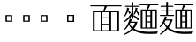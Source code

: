 SplineFontDB: 3.2
FontName: Biang
FullName: Biang
FamilyName: Biang
Weight: Regular
Copyright: Copyright (c) 2021, g
UComments: "2021-8-21: Created with FontForge (http://fontforge.org)"
Version: 001.000
ItalicAngle: 0
UnderlinePosition: -100
UnderlineWidth: 50
Ascent: 800
Descent: 200
InvalidEm: 0
LayerCount: 3
Layer: 0 1 "Back" 1
Layer: 1 1 "Fore" 0
Layer: 2 1 "Extra" 0
HasVMetrics: 1
XUID: [1021 266 550399758 14258655]
OS2Version: 0
OS2_WeightWidthSlopeOnly: 0
OS2_UseTypoMetrics: 1
CreationTime: 1629561861
ModificationTime: 1629668460
OS2TypoAscent: 0
OS2TypoAOffset: 1
OS2TypoDescent: 0
OS2TypoDOffset: 1
OS2TypoLinegap: 0
OS2WinAscent: 0
OS2WinAOffset: 1
OS2WinDescent: 0
OS2WinDOffset: 1
HheadAscent: 0
HheadAOffset: 1
HheadDescent: 0
HheadDOffset: 1
OS2Vendor: 'PfEd'
MarkAttachClasses: 1
DEI: 91125
Encoding: UnicodeFull
Compacted: 1
UnicodeInterp: korean
NameList: AGL For New Fonts
DisplaySize: -48
AntiAlias: 1
FitToEm: 0
WinInfo: 0 20 9
BeginPrivate: 0
EndPrivate
BeginChars: 1114112 9

StartChar: u30EDD
Encoding: 200413 200413 0
GlifName: u30E_D_D_
Width: 1000
VWidth: 1005
Flags: W
LayerCount: 3
Back
SplineSet
800 465 m 1,0,1
 830 430 830 430 846 382 c 1,2,-1
 804 362 l 1,3,4
 802 380 802 380 799 396 c 1,5,6
 754 377 754 377 683 362 c 1,7,-1
 670 412 l 1,8,9
 713 451 713 451 748 493 c 1,10,11
 711 479 711 479 685 473 c 1,12,-1
 675 520 l 1,13,14
 720 570 720 570 760 620 c 1,15,-1
 800 590 l 1,16,17
 758 551 758 551 707 520 c 1,18,19
 739 521 739 521 772 524 c 1,20,21
 784 540 784 540 795 557 c 1,22,-1
 835 525 l 1,23,24
 784 469 784 469 706 413 c 1,25,26
 754 415 754 415 794 420 c 1,27,28
 789 439 789 439 783 455 c 1,29,-1
 800 465 l 1,0,1
465 465 m 1,30,31
 495 430 495 430 511 382 c 1,32,-1
 469 362 l 1,33,34
 467 380 467 380 464 396 c 1,35,36
 419 377 419 377 348 362 c 1,37,-1
 335 412 l 1,38,39
 378 451 378 451 413 493 c 1,40,41
 376 479 376 479 350 473 c 1,42,-1
 340 520 l 1,43,44
 385 570 385 570 425 620 c 1,45,-1
 465 590 l 1,46,47
 423 551 423 551 372 520 c 1,48,49
 404 521 404 521 437 524 c 1,50,51
 449 540 449 540 460 557 c 1,52,-1
 500 525 l 1,53,54
 449 469 449 469 371 413 c 1,55,56
 419 415 419 415 459 420 c 1,57,58
 454 439 454 439 448 455 c 1,59,-1
 465 465 l 1,30,31
560 730 m 1,60,-1
 560 775 l 1,61,-1
 610 775 l 1,62,-1
 610 730 l 1,63,-1
 965 730 l 1,64,-1
 965 650 l 1,65,-1
 915 650 l 1,66,-1
 915 700 l 1,67,-1
 265 700 l 1,68,-1
 265 650 l 1,69,-1
 215 650 l 1,70,-1
 215 730 l 1,71,-1
 560 730 l 1,60,-1
249 250 m 1,72,73
 244 110 244 110 210 20 c 1,74,-1
 185 30 l 1,75,76
 210 135 210 135 210 305 c 2,77,-1
 210 560 l 1,78,-1
 330 560 l 1,79,-1
 330 75 l 2,80,81
 330 32 330 32 274 30 c 1,82,83
 263 57 263 57 251 73 c 1,84,-1
 276 73 l 2,85,86
 290 73 290 73 290 83 c 2,87,-1
 290 250 l 1,88,-1
 249 250 l 1,72,73
250 280 m 1,89,-1
 290 280 l 1,90,-1
 290 390 l 1,91,-1
 250 390 l 1,92,-1
 250 300 l 2,93,94
 250 290 250 290 250 280 c 1,89,-1
250 420 m 1,95,-1
 290 420 l 1,96,-1
 290 530 l 1,97,-1
 250 530 l 1,98,-1
 250 420 l 1,95,-1
655 340 m 1,99,-1
 642 210 l 1,100,-1
 675 210 l 1,101,-1
 675 190 l 2,102,103
 675 59 675 59 585 55 c 1,104,105
 572 80 572 80 560 95 c 1,106,-1
 580 95 l 2,107,108
 635 95 635 95 635 180 c 1,109,-1
 510 180 l 1,110,-1
 520 295 l 1,111,-1
 560 295 l 1,112,-1
 553 210 l 1,113,-1
 602 210 l 1,114,-1
 612 310 l 1,115,-1
 515 310 l 1,116,-1
 515 340 l 1,117,-1
 655 340 l 1,99,-1
850 160 m 1,118,-1
 850 540 l 1,119,-1
 890 540 l 1,120,-1
 890 160 l 1,121,-1
 850 160 l 1,118,-1
867 569 m 1,122,123
 760 634 760 634 640 665 c 1,124,-1
 648 692 l 1,125,126
 798 660 798 660 897 610 c 1,127,-1
 867 569 l 1,122,123
489 696 m 1,128,-1
 529 662 l 1,129,130
 415 610 415 610 255 580 c 1,131,-1
 250 605 l 1,132,133
 390 642 390 642 489 696 c 1,128,-1
680 565 m 1,134,-1
 500 565 l 1,135,-1
 500 595 l 1,136,-1
 680 595 l 1,137,-1
 680 565 l 1,134,-1
660 520 m 1,138,-1
 520 520 l 1,139,-1
 520 550 l 1,140,-1
 660 550 l 1,141,-1
 660 520 l 1,138,-1
660 475 m 1,142,-1
 520 475 l 1,143,-1
 520 505 l 1,144,-1
 660 505 l 1,145,-1
 660 475 l 1,142,-1
780 5 m 1,146,147
 775 -70 775 -70 725 -70 c 2,148,-1
 485 -70 l 2,149,150
 425 -70 425 -70 425 -25 c 2,151,-1
 425 50 l 1,152,-1
 470 50 l 1,153,-1
 470 -5 l 2,154,155
 470 -30 470 -30 510 -30 c 2,156,-1
 715 -30 l 2,157,158
 740 -30 740 -30 745 15 c 1,159,-1
 780 5 l 1,146,147
390 28 m 1,160,161
 370 -10 370 -10 315 -50 c 1,162,-1
 285 -10 l 1,163,164
 342 12 342 12 373 45 c 1,165,-1
 390 28 l 1,160,161
545 55 m 1,166,167
 615 45 615 45 660 20 c 1,168,-1
 626 -19 l 1,169,170
 595 10 595 10 530 35 c 1,171,-1
 545 55 l 1,166,167
60 691 m 1,172,173
 130 650 130 650 175 585 c 1,174,-1
 125 550 l 1,175,176
 100 615 100 615 45 675 c 1,177,-1
 60 691 l 1,172,173
615 125 m 1,178,-1
 485 125 l 1,179,-1
 485 155 l 1,180,-1
 615 155 l 1,181,-1
 615 125 l 1,178,-1
790 55 m 1,182,183
 850 40 850 40 905 -6 c 1,184,-1
 865 -45 l 1,185,186
 830 5 830 5 775 35 c 1,187,-1
 790 55 l 1,182,183
567 680 m 1,188,189
 599 664 599 664 628 630 c 1,190,-1
 593 600 l 1,191,192
 572 643 572 643 548 664 c 1,193,-1
 567 680 l 1,188,189
920 105 m 2,194,-1
 920 610 l 1,195,-1
 960 610 l 1,196,-1
 960 95 l 2,197,198
 960 52 960 52 891 50 c 1,199,200
 876 77 876 77 861 95 c 1,201,-1
 906 95 l 2,202,203
 920 95 920 95 920 105 c 2,194,-1
162 -20 m 1,204,205
 118 -97 118 -97 50 -155 c 1,206,-1
 20 -110 l 1,207,208
 70 -78 70 -78 115 -33 c 1,209,-1
 115 330 l 1,210,-1
 25 330 l 1,211,-1
 25 360 l 1,212,-1
 165 360 l 1,213,-1
 165 25 l 1,214,215
 250 -100 250 -100 610 -100 c 0,216,217
 795 -100 795 -100 970 -90 c 1,218,-1
 945 -150 l 1,219,220
 835 -155 835 -155 640 -155 c 0,221,222
 259 -155 259 -155 162 -20 c 1,204,205
515 360 m 1,223,-1
 515 460 l 1,224,-1
 665 460 l 1,225,-1
 665 360 l 1,226,-1
 515 360 l 1,223,-1
555 390 m 1,227,-1
 625 390 l 1,228,-1
 625 430 l 1,229,-1
 555 430 l 1,230,-1
 555 390 l 1,227,-1
400 205 m 1,231,-1
 400 108 l 1,232,233
 413 112 413 112 425 117 c 1,234,-1
 435 95 l 1,235,236
 405 72 405 72 360 55 c 1,237,-1
 360 100 l 1,238,-1
 360 205 l 1,239,-1
 340 205 l 1,240,-1
 340 235 l 1,241,-1
 360 235 l 1,242,-1
 360 355 l 1,243,-1
 400 355 l 1,244,-1
 400 270 l 1,245,246
 437 305 437 305 465 350 c 1,247,-1
 500 314 l 1,248,249
 462 275 462 275 400 243 c 1,250,-1
 400 235 l 1,251,-1
 495 235 l 1,252,-1
 495 205 l 1,253,-1
 437 205 l 1,254,255
 462 139 462 139 498 104 c 1,256,-1
 461 68 l 1,257,258
 426 123 426 123 411 205 c 1,259,-1
 400 205 l 1,231,-1
740 205 m 1,260,-1
 740 108 l 1,261,262
 753 112 753 112 765 117 c 1,263,-1
 775 95 l 1,264,265
 745 72 745 72 700 55 c 1,266,-1
 700 100 l 1,267,-1
 700 205 l 1,268,-1
 680 205 l 1,269,-1
 680 235 l 1,270,-1
 700 235 l 1,271,-1
 700 355 l 1,272,-1
 740 355 l 1,273,-1
 740 270 l 1,274,275
 777 305 777 305 805 350 c 1,276,-1
 840 314 l 1,277,278
 802 275 802 275 740 243 c 1,279,-1
 740 235 l 1,280,-1
 835 235 l 1,281,-1
 835 205 l 1,282,-1
 777 205 l 1,283,284
 807 137 807 137 848 99 c 1,285,-1
 811 63 l 1,286,287
 774 103 774 103 751 205 c 1,288,-1
 740 205 l 1,260,-1
EndSplineSet
Fore
SplineSet
25 365 m 1,0,-1
 165 365 l 1,1,-1
 165 30 l 1,2,3
 250 -95 250 -95 610 -95 c 0,4,5
 795 -95 795 -95 970 -85 c 1,6,-1
 945 -145 l 1,7,8
 835 -150 835 -150 640 -150 c 0,9,10
 259 -150 259 -150 162 -15 c 1,11,12
 118 -92 118 -92 50 -150 c 1,13,-1
 20 -105 l 1,14,15
 70 -73 70 -73 115 -28 c 1,16,-1
 115 335 l 1,17,-1
 25 335 l 1,18,-1
 25 365 l 1,0,-1
60 696 m 1,19,20
 130 655 130 655 175 590 c 1,21,-1
 125 555 l 1,22,23
 100 620 100 620 45 680 c 1,24,-1
 60 696 l 1,19,20
790 60 m 1,25,26
 850 45 850 45 905 -1 c 1,27,-1
 865 -40 l 1,28,29
 830 10 830 10 775 40 c 1,30,-1
 790 60 l 1,25,26
545 60 m 1,31,32
 615 50 615 50 660 25 c 1,33,-1
 626 -14 l 1,34,35
 595 15 595 15 530 40 c 1,36,-1
 545 60 l 1,31,32
425 55 m 1,37,-1
 470 55 l 1,38,-1
 470 0 l 2,39,40
 470 -25 470 -25 510 -25 c 2,41,-1
 715 -25 l 2,42,43
 740 -25 740 -25 745 20 c 1,44,-1
 780 10 l 1,45,46
 775 -65 775 -65 725 -65 c 2,47,-1
 485 -65 l 2,48,49
 425 -65 425 -65 425 -20 c 2,50,-1
 425 55 l 1,37,-1
373 50 m 1,51,-1
 390 33 l 1,52,53
 370 -5 370 -5 315 -45 c 1,54,-1
 285 -5 l 1,55,56
 342 17 342 17 373 50 c 1,51,-1
700 360 m 1,57,-1
 740 360 l 1,58,-1
 740 275 l 1,59,60
 777 310 777 310 805 355 c 1,61,-1
 840 319 l 1,62,63
 802 280 802 280 740 248 c 1,64,-1
 740 240 l 1,65,-1
 835 240 l 1,66,-1
 835 210 l 1,67,-1
 777 210 l 1,68,69
 807 142 807 142 848 104 c 1,70,-1
 811 68 l 1,71,72
 774 108 774 108 751 210 c 1,73,-1
 740 210 l 1,74,-1
 740 113 l 1,75,76
 753 117 753 117 765 122 c 1,77,-1
 775 100 l 1,78,79
 745 77 745 77 700 60 c 1,80,-1
 700 105 l 1,81,-1
 700 210 l 1,82,-1
 680 210 l 1,83,-1
 680 240 l 1,84,-1
 700 240 l 1,85,-1
 700 360 l 1,57,-1
760 625 m 1,86,-1
 800 595 l 1,87,88
 758 556 758 556 707 525 c 1,89,90
 739 526 739 526 772 529 c 1,91,92
 784 545 784 545 795 562 c 1,93,-1
 835 530 l 1,94,95
 784 474 784 474 706 418 c 1,96,97
 754 420 754 420 794 425 c 1,98,99
 789 444 789 444 783 460 c 1,100,-1
 800 470 l 1,101,102
 830 435 830 435 846 387 c 1,103,-1
 804 367 l 1,104,105
 802 385 802 385 799 401 c 1,106,107
 754 382 754 382 683 367 c 1,108,-1
 670 417 l 1,109,110
 713 456 713 456 748 498 c 1,111,112
 711 484 711 484 685 478 c 1,113,-1
 675 525 l 1,114,115
 720 575 720 575 760 625 c 1,86,-1
360 360 m 1,116,-1
 400 360 l 1,117,-1
 400 275 l 1,118,119
 437 310 437 310 465 355 c 1,120,-1
 500 319 l 1,121,122
 462 280 462 280 400 248 c 1,123,-1
 400 240 l 1,124,-1
 495 240 l 1,125,-1
 495 210 l 1,126,-1
 437 210 l 1,127,128
 462 144 462 144 498 109 c 1,129,-1
 461 73 l 1,130,131
 426 128 426 128 411 210 c 1,132,-1
 400 210 l 1,133,-1
 400 113 l 1,134,135
 413 117 413 117 425 122 c 1,136,-1
 435 100 l 1,137,138
 405 77 405 77 360 60 c 1,139,-1
 360 105 l 1,140,-1
 360 210 l 1,141,-1
 340 210 l 1,142,-1
 340 240 l 1,143,-1
 360 240 l 1,144,-1
 360 360 l 1,116,-1
425 625 m 1,145,-1
 465 595 l 1,146,147
 423 556 423 556 372 525 c 1,148,149
 404 526 404 526 437 529 c 1,150,151
 449 545 449 545 460 562 c 1,152,-1
 500 530 l 1,153,154
 449 474 449 474 371 418 c 1,155,156
 419 420 419 420 459 425 c 1,157,158
 454 444 454 444 448 460 c 1,159,-1
 465 470 l 1,160,161
 495 435 495 435 511 387 c 1,162,-1
 469 367 l 1,163,164
 467 385 467 385 464 401 c 1,165,166
 419 382 419 382 348 367 c 1,167,-1
 335 417 l 1,168,169
 378 456 378 456 413 498 c 1,170,171
 376 484 376 484 350 478 c 1,172,-1
 340 525 l 1,173,174
 385 575 385 575 425 625 c 1,145,-1
920 615 m 1,175,-1
 960 615 l 1,176,-1
 960 100 l 2,177,178
 960 57 960 57 891 55 c 1,179,180
 876 82 876 82 861 100 c 1,181,-1
 906 100 l 2,182,183
 920 100 920 100 920 110 c 2,184,-1
 920 615 l 1,175,-1
850 545 m 1,185,-1
 890 545 l 1,186,-1
 890 165 l 1,187,-1
 850 165 l 1,188,-1
 850 545 l 1,185,-1
250 395 m 1,189,-1
 250 305 l 2,190,191
 250 295 250 295 250 285 c 1,192,-1
 290 285 l 1,193,-1
 290 395 l 1,194,-1
 250 395 l 1,189,-1
250 535 m 1,195,-1
 250 425 l 1,196,-1
 290 425 l 1,197,-1
 290 535 l 1,198,-1
 250 535 l 1,195,-1
210 565 m 1,199,-1
 330 565 l 1,200,-1
 330 80 l 2,201,202
 330 37 330 37 274 35 c 1,203,204
 263 62 263 62 251 78 c 1,205,-1
 276 78 l 2,206,207
 290 78 290 78 290 88 c 2,208,-1
 290 255 l 1,209,-1
 249 255 l 1,210,211
 244 115 244 115 210 25 c 1,212,-1
 185 35 l 1,213,214
 210 140 210 140 210 310 c 2,215,-1
 210 565 l 1,199,-1
485 160 m 1,216,-1
 615 160 l 1,217,-1
 615 130 l 1,218,-1
 485 130 l 1,219,-1
 485 160 l 1,216,-1
515 345 m 1,220,-1
 655 345 l 1,221,-1
 642 215 l 1,222,-1
 675 215 l 1,223,-1
 675 195 l 2,224,225
 675 64 675 64 585 60 c 1,226,227
 572 85 572 85 560 100 c 1,228,-1
 580 100 l 2,229,230
 635 100 635 100 635 185 c 1,231,-1
 510 185 l 1,232,-1
 520 300 l 1,233,-1
 560 300 l 1,234,-1
 553 215 l 1,235,-1
 602 215 l 1,236,-1
 612 315 l 1,237,-1
 515 315 l 1,238,-1
 515 345 l 1,220,-1
555 435 m 1,239,-1
 555 395 l 1,240,-1
 625 395 l 1,241,-1
 625 435 l 1,242,-1
 555 435 l 1,239,-1
515 465 m 1,243,-1
 665 465 l 1,244,-1
 665 365 l 1,245,-1
 515 365 l 1,246,-1
 515 465 l 1,243,-1
520 510 m 1,247,-1
 660 510 l 1,248,-1
 660 480 l 1,249,-1
 520 480 l 1,250,-1
 520 510 l 1,247,-1
520 555 m 1,251,-1
 660 555 l 1,252,-1
 660 525 l 1,253,-1
 520 525 l 1,254,-1
 520 555 l 1,251,-1
500 600 m 1,255,-1
 680 600 l 1,256,-1
 680 570 l 1,257,-1
 500 570 l 1,258,-1
 500 600 l 1,255,-1
567 685 m 1,259,260
 599 669 599 669 628 635 c 1,261,-1
 593 605 l 1,262,263
 572 648 572 648 548 669 c 1,264,-1
 567 685 l 1,259,260
648 697 m 1,265,266
 798 665 798 665 897 615 c 1,267,-1
 867 574 l 1,268,269
 760 639 760 639 640 670 c 1,270,-1
 648 697 l 1,265,266
489 701 m 1,271,-1
 529 667 l 1,272,273
 415 615 415 615 255 585 c 1,274,-1
 250 610 l 1,275,276
 390 647 390 647 489 701 c 1,271,-1
560 780 m 1,277,-1
 610 780 l 1,278,-1
 610 735 l 1,279,-1
 965 735 l 1,280,-1
 965 655 l 1,281,-1
 915 655 l 1,282,-1
 915 705 l 1,283,-1
 265 705 l 1,284,-1
 265 655 l 1,285,-1
 215 655 l 1,286,-1
 215 735 l 1,287,-1
 560 735 l 1,288,-1
 560 780 l 1,277,-1
EndSplineSet
Layer: 2
SplineSet
600 195 m 1,0,-1
 615 339 l 1,1,-1
 655 340 l 1,2,-1
 640 195 l 1,3,-1
 600 195 l 1,0,-1
510 180 m 1,4,-1
 520 295 l 1,5,-1
 560 295 l 1,6,-1
 550 181 l 1,7,-1
 510 180 l 1,4,-1
850 160 m 1,8,-1
 850 540 l 1,9,-1
 890 540 l 1,10,-1
 890 160 l 1,11,-1
 850 160 l 1,8,-1
410 210 m 9,12,-1
 435 210 l 17,13,14
 460 140 460 140 498 104 c 9,15,-1
 461 68 l 1,16,17
 425 125 425 125 410 210 c 9,12,-1
360 100 m 17,18,19
 395 105 395 105 425 117 c 9,20,-1
 435 95 l 17,21,22
 405 72 405 72 360 55 c 9,23,-1
 360 100 l 17,18,19
360 100 m 1,24,-1
 360 355 l 1,25,-1
 400 355 l 1,26,-1
 400 100 l 1,27,-1
 360 100 l 1,24,-1
495 205 m 1,28,-1
 340 205 l 1,29,-1
 340 235 l 1,30,-1
 495 235 l 1,31,-1
 495 205 l 1,28,-1
867 569 m 1,32,33
 760 634 760 634 640 665 c 1,34,-1
 648 692 l 1,35,36
 798 660 798 660 897 610 c 1,37,-1
 867 569 l 1,32,33
489 696 m 1,38,-1
 529 662 l 1,39,40
 415 610 415 610 255 580 c 1,41,-1
 250 605 l 1,42,43
 390 642 390 642 489 696 c 1,38,-1
915 650 m 1,44,-1
 915 720 l 1,45,-1
 965 730 l 1,46,-1
 965 650 l 1,47,-1
 915 650 l 1,44,-1
215 650 m 1,48,-1
 215 730 l 1,49,-1
 265 720 l 1,50,-1
 265 650 l 1,51,-1
 215 650 l 1,48,-1
560 710 m 1,52,-1
 560 775 l 1,53,-1
 610 775 l 1,54,-1
 610 710 l 1,55,-1
 560 710 l 1,52,-1
955 700 m 1,56,-1
 225 700 l 1,57,-1
 215 730 l 1,58,-1
 965 730 l 1,59,-1
 955 700 l 1,56,-1
680 565 m 1,60,-1
 500 565 l 1,61,-1
 500 595 l 1,62,-1
 680 595 l 1,63,-1
 680 565 l 1,60,-1
660 520 m 1,64,-1
 520 520 l 1,65,-1
 520 550 l 1,66,-1
 660 550 l 1,67,-1
 660 520 l 1,64,-1
660 475 m 1,68,-1
 520 475 l 1,69,-1
 520 505 l 1,70,-1
 660 505 l 1,71,-1
 660 475 l 1,68,-1
625 370 m 1,72,-1
 625 450 l 1,73,-1
 665 460 l 1,74,-1
 665 360 l 1,75,-1
 625 370 l 1,72,-1
655 430 m 1,76,-1
 525 430 l 1,77,-1
 515 460 l 1,78,-1
 665 460 l 1,79,-1
 655 430 l 1,76,-1
320 250 m 1,80,-1
 220 250 l 1,81,-1
 220 280 l 1,82,-1
 320 280 l 1,83,-1
 320 250 l 1,80,-1
320 390 m 1,84,-1
 220 390 l 1,85,-1
 220 420 l 1,86,-1
 320 420 l 1,87,-1
 320 390 l 1,84,-1
210 305 m 2,88,-1
 210 560 l 1,89,-1
 250 550 l 1,90,-1
 250 300 l 2,91,92
 250 125 250 125 210 20 c 1,93,-1
 185 30 l 1,94,95
 210 135 210 135 210 305 c 2,88,-1
320 530 m 1,96,-1
 220 530 l 1,97,-1
 210 560 l 1,98,-1
 330 560 l 1,99,-1
 320 530 l 1,96,-1
665 360 m 1,100,-1
 515 360 l 1,101,-1
 525 390 l 1,102,-1
 655 390 l 1,103,-1
 665 360 l 1,100,-1
515 360 m 1,104,-1
 515 460 l 1,105,-1
 555 450 l 1,106,-1
 555 370 l 1,107,-1
 515 360 l 1,104,-1
340 520 m 1,108,109
 385 570 385 570 425 620 c 1,110,-1
 465 590 l 1,111,112
 420 548 420 548 365 516 c 1,113,-1
 340 520 l 1,108,109
335 412 m 1,114,115
 411 481 411 481 460 557 c 1,116,-1
 500 525 l 1,117,118
 445 465 445 465 360 405 c 1,119,-1
 335 412 l 1,114,115
460 420 m 1,120,-1
 465 396 l 1,121,122
 420 377 420 377 348 362 c 1,123,-1
 335 412 l 1,124,125
 405 413 405 413 460 420 c 1,120,-1
465 465 m 1,126,127
 495 430 495 430 511 382 c 1,128,-1
 469 362 l 1,129,130
 464 415 464 415 448 455 c 1,131,-1
 465 465 l 1,126,127
750 210 m 9,132,-1
 775 210 l 17,133,134
 806 138 806 138 848 99 c 9,135,-1
 811 63 l 1,136,137
 773 104 773 104 750 210 c 9,132,-1
780 5 m 1,138,139
 775 -70 775 -70 725 -70 c 2,140,-1
 485 -70 l 2,141,142
 425 -70 425 -70 425 -25 c 2,143,-1
 425 50 l 1,144,-1
 470 50 l 1,145,-1
 470 -5 l 2,146,147
 470 -30 470 -30 510 -30 c 2,148,-1
 715 -30 l 2,149,150
 740 -30 740 -30 745 15 c 1,151,-1
 780 5 l 1,138,139
390 28 m 1,152,153
 370 -10 370 -10 315 -50 c 1,154,-1
 285 -10 l 1,155,156
 342 12 342 12 373 45 c 1,157,-1
 390 28 l 1,152,153
545 55 m 1,158,159
 615 45 615 45 660 20 c 1,160,-1
 626 -19 l 1,161,162
 595 10 595 10 530 35 c 1,163,-1
 545 55 l 1,158,159
60 691 m 1,164,165
 130 650 130 650 175 585 c 1,166,-1
 125 550 l 1,167,168
 100 615 100 615 45 675 c 1,169,-1
 60 691 l 1,164,165
115 -40 m 1,170,-1
 115 350 l 1,171,-1
 165 360 l 1,172,-1
 165 10 l 1,173,-1
 115 -40 l 1,170,-1
155 330 m 1,174,-1
 25 330 l 1,175,-1
 25 360 l 1,176,-1
 165 360 l 1,177,-1
 155 330 l 1,174,-1
165 -15 m 1,178,179
 120 -95 120 -95 50 -155 c 1,180,-1
 20 -110 l 1,181,182
 90 -65 90 -65 150 5 c 1,183,-1
 165 -15 l 1,178,179
640 -155 m 0,184,185
 220 -155 220 -155 145 10 c 1,186,-1
 165 25 l 17,187,188
 250 -100 250 -100 610 -100 c 1,189,190
 795 -100 795 -100 970 -90 c 9,191,-1
 945 -150 l 1,192,193
 835 -155 835 -155 640 -155 c 0,184,185
615 125 m 1,194,-1
 485 125 l 1,195,-1
 485 155 l 1,196,-1
 615 155 l 1,197,-1
 615 125 l 1,194,-1
450 525 m 1,198,-1
 440 502 l 1,199,200
 395 480 395 480 350 473 c 1,201,-1
 340 520 l 1,202,203
 395 520 395 520 450 525 c 1,198,-1
395 265 m 1,204,205
 435 302 435 302 465 350 c 1,206,-1
 500 314 l 1,207,208
 460 273 460 273 395 240 c 1,209,-1
 395 265 l 1,204,205
675 520 m 1,210,211
 720 570 720 570 760 620 c 1,212,-1
 800 590 l 1,213,214
 755 548 755 548 700 516 c 1,215,-1
 675 520 l 1,210,211
670 412 m 1,216,217
 746 481 746 481 795 557 c 1,218,-1
 835 525 l 1,219,220
 780 465 780 465 695 405 c 1,221,-1
 670 412 l 1,216,217
795 420 m 1,222,-1
 800 396 l 1,223,224
 755 377 755 377 683 362 c 1,225,-1
 670 412 l 1,226,227
 740 413 740 413 795 420 c 1,222,-1
800 465 m 1,228,229
 830 430 830 430 846 382 c 1,230,-1
 804 362 l 1,231,232
 799 415 799 415 783 455 c 1,233,-1
 800 465 l 1,228,229
785 525 m 1,234,-1
 775 502 l 1,235,236
 730 480 730 480 685 473 c 1,237,-1
 675 520 l 1,238,239
 730 520 730 520 785 525 c 1,234,-1
700 95 m 17,240,241
 736 100 736 100 768 113 c 9,242,-1
 778 91 l 17,243,244
 747 67 747 67 700 50 c 9,245,-1
 700 95 l 17,240,241
700 95 m 1,246,-1
 700 355 l 1,247,-1
 740 355 l 1,248,-1
 740 95 l 1,249,-1
 700 95 l 1,246,-1
835 205 m 1,250,-1
 680 205 l 1,251,-1
 680 235 l 1,252,-1
 835 235 l 1,253,-1
 835 205 l 1,250,-1
735 265 m 1,254,255
 775 302 775 302 805 350 c 1,256,-1
 840 314 l 1,257,258
 800 273 800 273 735 240 c 1,259,-1
 735 265 l 1,254,255
790 55 m 1,260,261
 850 40 850 40 905 -6 c 1,262,-1
 865 -45 l 1,263,264
 830 5 830 5 775 35 c 1,265,-1
 790 55 l 1,260,261
567 680 m 1,266,267
 599 664 599 664 628 630 c 1,268,-1
 593 600 l 1,269,270
 572 643 572 643 548 664 c 1,271,-1
 567 680 l 1,266,267
645 310 m 1,272,-1
 515 310 l 1,273,-1
 515 340 l 1,274,-1
 655 340 l 1,275,-1
 645 310 l 1,272,-1
920 105 m 2,276,-1
 920 610 l 1,277,-1
 960 610 l 1,278,-1
 960 95 l 2,279,280
 960 52 960 52 891 50 c 1,281,282
 876 77 876 77 861 95 c 1,283,-1
 906 95 l 2,284,285
 920 95 920 95 920 105 c 2,276,-1
290 83 m 2,286,-1
 290 550 l 1,287,-1
 330 560 l 1,288,-1
 330 75 l 2,289,290
 330 32 330 32 274 30 c 1,291,292
 263 57 263 57 251 73 c 1,293,-1
 276 73 l 2,294,295
 290 73 290 73 290 83 c 2,286,-1
635 180 m 1,296,-1
 510 180 l 1,297,-1
 520 210 l 1,298,-1
 675 210 l 1,299,-1
 675 190 l 2,300,301
 675 59 675 59 585 55 c 1,302,303
 572 80 572 80 560 95 c 1,304,-1
 580 95 l 2,305,306
 635 95 635 95 635 180 c 1,296,-1
EndSplineSet
EndChar

StartChar: u30EDE
Encoding: 200414 200414 1
GlifName: u30E_D_E_
Width: 1000
VWidth: 1005
Flags: WO
LayerCount: 3
Back
SplineSet
802 460 m 1,0,1
 832 425 832 425 845 385 c 1,2,-1
 805 365 l 1,3,4
 803 383 803 383 799 400 c 1,5,6
 746 374 746 374 683 360 c 1,7,-1
 670 412 l 1,8,9
 684 412 684 412 697 413 c 1,10,11
 725 444 725 444 747 475 c 1,12,-1
 725 460 l 1,13,14
 713 497 713 497 675 537 c 1,15,-1
 690 550 l 1,16,17
 700 545 700 545 709 540 c 1,18,19
 733 570 733 570 755 620 c 1,20,-1
 795 590 l 1,21,22
 762 550 762 550 729 528 c 1,23,24
 748 514 748 514 763 498 c 1,25,26
 782 527 782 527 795 557 c 1,27,-1
 835 525 l 1,28,29
 795 467 795 467 732 416 c 1,30,31
 762 419 762 419 793 425 c 1,32,33
 789 438 789 438 785 450 c 1,34,-1
 802 460 l 1,0,1
867 569 m 1,345,346
 760 634 760 634 640 665 c 1,347,-1
 648 692 l 1,348,349
 798 660 798 660 897 610 c 1,350,-1
 867 569 l 1,345,346
390 28 m 1,339,340
 370 -10 370 -10 315 -50 c 1,341,-1
 285 -10 l 1,342,343
 342 12 342 12 373 45 c 1,344,-1
 390 28 l 1,339,340
60 531 m 1,301,302
 130 490 130 490 175 425 c 1,303,-1
 125 390 l 1,304,305
 100 455 100 455 45 515 c 1,306,-1
 60 531 l 1,301,302
90 725 m 1,295,296
 159 683 159 683 197 615 c 1,297,-1
 145 585 l 1,298,299
 125 652 125 652 75 710 c 1,300,-1
 90 725 l 1,295,296
795 50 m 1,289,290
 855 35 855 35 910 -11 c 1,291,-1
 870 -50 l 1,292,293
 835 0 835 0 780 30 c 1,294,-1
 795 50 l 1,289,290
545 55 m 1,283,284
 615 45 615 45 660 20 c 1,285,-1
 626 -19 l 1,286,287
 595 10 595 10 530 35 c 1,288,-1
 545 55 l 1,283,284
780 5 m 1,269,270
 775 -70 775 -70 725 -70 c 2,271,-1
 485 -70 l 2,272,273
 425 -70 425 -70 425 -25 c 2,274,-1
 425 50 l 1,275,-1
 470 50 l 1,276,-1
 470 -5 l 2,277,278
 470 -30 470 -30 510 -30 c 2,279,-1
 715 -30 l 2,280,281
 740 -30 740 -30 745 15 c 1,282,-1
 780 5 l 1,269,270
596 182 m 1,153,154
 615 165 615 165 631 142 c 1,155,-1
 612 120 l 1,156,157
 602 151 602 151 584 175 c 1,158,-1
 596 182 l 1,153,154
577 172 m 1,147,148
 599 138 599 138 604 111 c 1,149,-1
 577 98 l 1,150,151
 576 134 576 134 563 168 c 1,152,-1
 577 172 l 1,147,148
556 166 m 1,141,142
 567 131 567 131 567 96 c 1,143,-1
 536 87 l 1,144,145
 545 127 545 127 541 164 c 1,146,-1
 556 166 l 1,141,142
534 164 m 1,135,136
 535 116 535 116 523 80 c 1,137,-1
 492 89 l 1,138,139
 511 115 511 115 517 167 c 1,140,-1
 534 164 l 1,135,136
489 696 m 1,77,-1
 529 662 l 1,78,79
 415 610 415 610 255 580 c 1,80,-1
 250 605 l 1,81,82
 390 642 390 642 489 696 c 1,77,-1
400 116 m 1,77,78
 413 119 413 119 425 122 c 1,79,-1
 435 100 l 1,80,81
 405 77 405 77 360 60 c 1,82,-1
 340 105 l 1,83,84
 350 106 350 106 360 108 c 1,85,-1
 360 190 l 1,86,-1
 345 190 l 1,87,-1
 345 220 l 1,88,-1
 360 220 l 1,89,-1
 360 355 l 1,90,-1
 490 355 l 1,91,-1
 490 325 l 1,92,-1
 400 325 l 1,93,-1
 400 310 l 1,94,-1
 480 310 l 1,95,-1
 480 280 l 1,96,-1
 400 280 l 1,97,-1
 400 265 l 1,98,-1
 480 265 l 1,99,-1
 480 235 l 1,100,-1
 400 235 l 1,101,-1
 400 220 l 1,102,-1
 495 220 l 1,103,-1
 495 190 l 1,104,-1
 432 190 l 1,105,106
 441 169 441 169 453 151 c 1,107,108
 467 165 467 165 477 185 c 1,109,-1
 507 150 l 1,110,111
 486 139 486 139 464 135 c 1,112,113
 479 117 479 117 498 104 c 1,114,-1
 461 68 l 1,115,116
 428 106 428 106 406 190 c 1,117,-1
 400 190 l 1,118,-1
 400 116 l 1,77,78
740 116 m 1,119,120
 753 119 753 119 765 122 c 1,121,-1
 775 100 l 1,122,123
 745 77 745 77 700 60 c 1,124,-1
 680 105 l 1,125,126
 690 106 690 106 700 108 c 1,127,-1
 700 190 l 1,128,-1
 685 190 l 1,129,-1
 685 220 l 1,130,-1
 700 220 l 1,131,-1
 700 355 l 1,132,-1
 830 355 l 1,133,-1
 830 325 l 1,134,-1
 740 325 l 1,135,-1
 740 310 l 1,136,-1
 820 310 l 1,137,-1
 820 280 l 1,138,-1
 740 280 l 1,139,-1
 740 265 l 1,140,-1
 820 265 l 1,141,-1
 820 235 l 1,142,-1
 740 235 l 1,143,-1
 740 220 l 1,144,-1
 835 220 l 1,145,-1
 835 190 l 1,146,-1
 772 190 l 1,147,148
 781 169 781 169 793 151 c 1,149,150
 806 165 806 165 817 185 c 1,151,-1
 847 150 l 1,152,153
 826 139 826 139 804 135 c 1,154,155
 821 114 821 114 843 99 c 1,156,-1
 806 63 l 1,157,158
 766 106 766 106 746 190 c 1,159,-1
 740 190 l 1,160,-1
 740 116 l 1,119,120
580 275 m 1,161,-1
 550 275 l 1,162,-1
 550 260 l 1,163,-1
 580 260 l 1,164,-1
 580 275 l 1,161,-1
580 305 m 1,165,-1
 580 320 l 1,166,-1
 550 320 l 1,167,-1
 550 305 l 1,168,-1
 580 305 l 1,165,-1
580 215 m 1,169,-1
 580 230 l 1,170,-1
 550 230 l 1,171,-1
 550 215 l 1,172,-1
 580 215 l 1,169,-1
620 215 m 1,173,-1
 675 215 l 1,174,-1
 675 195 l 2,175,176
 675 54 675 54 590 50 c 1,177,178
 577 75 577 75 565 90 c 1,179,-1
 585 90 l 2,180,181
 635 90 635 90 635 185 c 1,182,-1
 510 185 l 1,183,-1
 510 350 l 1,184,-1
 675 350 l 1,185,-1
 675 320 l 1,186,-1
 620 320 l 1,187,-1
 620 305 l 1,188,-1
 665 305 l 1,189,-1
 665 275 l 1,190,-1
 620 275 l 1,191,-1
 620 260 l 1,192,-1
 665 260 l 1,193,-1
 665 230 l 1,194,-1
 620 230 l 1,195,-1
 620 215 l 1,173,-1
467 460 m 1,196,197
 497 425 497 425 510 385 c 1,198,-1
 470 365 l 1,199,200
 468 383 468 383 464 400 c 1,201,202
 411 374 411 374 348 360 c 1,203,-1
 335 412 l 1,204,205
 349 412 349 412 362 413 c 1,206,207
 390 444 390 444 412 475 c 1,208,-1
 390 460 l 1,209,210
 378 497 378 497 340 537 c 1,211,-1
 355 550 l 1,212,213
 365 545 365 545 374 540 c 1,214,215
 398 570 398 570 420 620 c 1,216,-1
 460 590 l 1,217,218
 427 550 427 550 394 528 c 1,219,220
 413 514 413 514 428 498 c 1,221,222
 447 527 447 527 460 557 c 1,223,-1
 500 525 l 1,224,225
 460 467 460 467 397 416 c 1,226,227
 427 419 427 419 458 425 c 1,228,229
 454 438 454 438 450 450 c 1,230,-1
 467 460 l 1,196,197
165 280 m 1,231,-1
 165 25 l 1,232,233
 245 -95 245 -95 610 -95 c 0,234,235
 795 -95 795 -95 970 -85 c 1,236,-1
 945 -150 l 1,237,238
 835 -155 835 -155 640 -155 c 0,239,240
 260 -155 260 -155 162 -20 c 1,241,242
 118 -97 118 -97 50 -155 c 1,243,-1
 20 -110 l 1,244,245
 70 -78 70 -78 115 -33 c 1,246,-1
 115 250 l 1,247,-1
 25 250 l 1,248,-1
 25 280 l 1,249,-1
 165 280 l 1,231,-1
EndSplineSet
Fore
SplineSet
755 625 m 1,0,-1
 795 595 l 1,1,2
 762 555 762 555 729 533 c 1,3,4
 748 519 748 519 763 503 c 1,5,6
 782 532 782 532 795 562 c 1,7,-1
 835 530 l 1,8,9
 795 472 795 472 732 421 c 1,10,11
 762 424 762 424 793 430 c 1,12,13
 789 443 789 443 785 455 c 1,14,-1
 802 465 l 1,15,16
 832 430 832 430 845 390 c 1,17,-1
 805 370 l 1,18,19
 803 388 803 388 799 405 c 1,20,21
 746 379 746 379 683 365 c 1,22,-1
 670 417 l 1,23,24
 684 417 684 417 697 418 c 1,25,26
 725 449 725 449 747 480 c 1,27,-1
 725 465 l 1,28,29
 713 502 713 502 675 542 c 1,30,-1
 690 555 l 1,31,32
 700 550 700 550 709 545 c 1,33,34
 733 575 733 575 755 625 c 1,0,-1
420 625 m 1,35,-1
 460 595 l 1,36,37
 427 555 427 555 394 533 c 1,38,39
 413 519 413 519 428 503 c 1,40,41
 447 532 447 532 460 562 c 1,42,-1
 500 530 l 1,43,44
 460 472 460 472 397 421 c 1,45,46
 427 424 427 424 458 430 c 1,47,48
 454 443 454 443 450 455 c 1,49,-1
 467 465 l 1,50,51
 497 430 497 430 510 390 c 1,52,-1
 470 370 l 1,53,54
 468 388 468 388 464 405 c 1,55,56
 411 379 411 379 348 365 c 1,57,-1
 335 417 l 1,58,59
 349 417 349 417 362 418 c 1,60,61
 390 449 390 449 412 480 c 1,62,-1
 390 465 l 1,63,64
 378 502 378 502 340 542 c 1,65,-1
 355 555 l 1,66,67
 365 550 365 550 374 545 c 1,68,69
 398 575 398 575 420 625 c 1,35,-1
700 360 m 1,70,-1
 830 360 l 1,71,-1
 830 330 l 1,72,-1
 740 330 l 1,73,-1
 740 315 l 1,74,-1
 820 315 l 1,75,-1
 820 285 l 1,76,-1
 740 285 l 1,77,-1
 740 270 l 1,78,-1
 820 270 l 1,79,-1
 820 240 l 1,80,-1
 740 240 l 1,81,-1
 740 225 l 1,82,-1
 835 225 l 1,83,-1
 835 195 l 1,84,-1
 772 195 l 1,85,86
 781 174 781 174 793 156 c 1,87,88
 806 170 806 170 817 190 c 1,89,-1
 847 155 l 1,90,91
 826 144 826 144 804 140 c 1,92,93
 821 119 821 119 843 104 c 1,94,-1
 806 68 l 1,95,96
 766 111 766 111 746 195 c 1,97,-1
 740 195 l 1,98,-1
 740 121 l 1,99,100
 753 124 753 124 765 127 c 1,101,-1
 775 105 l 1,102,103
 745 82 745 82 700 65 c 1,104,-1
 680 110 l 1,105,106
 690 111 690 111 700 113 c 1,107,-1
 700 195 l 1,108,-1
 685 195 l 1,109,-1
 685 225 l 1,110,-1
 700 225 l 1,111,-1
 700 360 l 1,70,-1
25 285 m 1,112,-1
 165 285 l 1,113,-1
 165 30 l 1,114,115
 245 -90 245 -90 610 -90 c 0,116,117
 795 -90 795 -90 970 -80 c 1,118,-1
 945 -145 l 1,119,120
 835 -150 835 -150 640 -150 c 0,121,122
 260 -150 260 -150 162 -15 c 1,123,124
 118 -92 118 -92 50 -150 c 1,125,-1
 20 -105 l 1,126,127
 70 -73 70 -73 115 -28 c 1,128,-1
 115 255 l 1,129,-1
 25 255 l 1,130,-1
 25 285 l 1,112,-1
60 536 m 1,131,132
 130 495 130 495 175 430 c 1,133,-1
 125 395 l 1,134,135
 100 460 100 460 45 520 c 1,136,-1
 60 536 l 1,131,132
90 730 m 1,137,138
 159 688 159 688 197 620 c 1,139,-1
 145 590 l 1,140,141
 125 657 125 657 75 715 c 1,142,-1
 90 730 l 1,137,138
795 55 m 1,143,144
 855 40 855 40 910 -6 c 1,145,-1
 870 -45 l 1,146,147
 835 5 835 5 780 35 c 1,148,-1
 795 55 l 1,143,144
545 60 m 1,149,150
 615 50 615 50 660 25 c 1,151,-1
 626 -14 l 1,152,153
 595 15 595 15 530 40 c 1,154,-1
 545 60 l 1,149,150
425 55 m 1,155,-1
 470 55 l 1,156,-1
 470 0 l 2,157,158
 470 -25 470 -25 510 -25 c 2,159,-1
 715 -25 l 2,160,161
 740 -25 740 -25 745 20 c 1,162,-1
 780 10 l 1,163,164
 775 -65 775 -65 725 -65 c 2,165,-1
 485 -65 l 2,166,167
 425 -65 425 -65 425 -20 c 2,168,-1
 425 55 l 1,155,-1
373 50 m 1,169,-1
 390 33 l 1,170,171
 370 -5 370 -5 315 -45 c 1,172,-1
 285 -5 l 1,173,174
 342 17 342 17 373 50 c 1,169,-1
360 360 m 1,175,-1
 490 360 l 1,176,-1
 490 330 l 1,177,-1
 400 330 l 1,178,-1
 400 315 l 1,179,-1
 480 315 l 1,180,-1
 480 285 l 1,181,-1
 400 285 l 1,182,-1
 400 270 l 1,183,-1
 480 270 l 1,184,-1
 480 240 l 1,185,-1
 400 240 l 1,186,-1
 400 225 l 1,187,-1
 495 225 l 1,188,-1
 495 195 l 1,189,-1
 432 195 l 1,190,191
 441 174 441 174 453 156 c 1,192,193
 467 170 467 170 477 190 c 1,194,-1
 507 155 l 1,195,196
 486 144 486 144 464 140 c 1,197,198
 479 122 479 122 498 109 c 1,199,-1
 461 73 l 1,200,201
 428 111 428 111 406 195 c 1,202,-1
 400 195 l 1,203,-1
 400 121 l 1,204,205
 413 124 413 124 425 127 c 1,206,-1
 435 105 l 1,207,208
 405 82 405 82 360 65 c 1,209,-1
 340 110 l 1,210,211
 350 111 350 111 360 113 c 1,212,-1
 360 195 l 1,213,-1
 345 195 l 1,214,-1
 345 225 l 1,215,-1
 360 225 l 1,216,-1
 360 360 l 1,175,-1
920 615 m 1,217,-1
 960 615 l 1,218,-1
 960 100 l 2,219,220
 960 57 960 57 891 55 c 1,221,222
 876 82 876 82 861 100 c 1,223,-1
 906 100 l 2,224,225
 920 100 920 100 920 110 c 2,226,-1
 920 615 l 1,217,-1
850 545 m 1,227,-1
 890 545 l 1,228,-1
 890 165 l 1,229,-1
 850 165 l 1,230,-1
 850 545 l 1,227,-1
250 395 m 1,231,-1
 250 305 l 2,232,233
 250 295 250 295 250 285 c 1,234,-1
 290 285 l 1,235,-1
 290 395 l 1,236,-1
 250 395 l 1,231,-1
250 535 m 1,237,-1
 250 425 l 1,238,-1
 290 425 l 1,239,-1
 290 535 l 1,240,-1
 250 535 l 1,237,-1
210 565 m 1,241,-1
 330 565 l 1,242,-1
 330 80 l 2,243,244
 330 37 330 37 274 35 c 1,245,246
 263 62 263 62 251 78 c 1,247,-1
 276 78 l 2,248,249
 290 78 290 78 290 88 c 2,250,-1
 290 255 l 1,251,-1
 249 255 l 1,252,253
 244 115 244 115 210 25 c 1,254,-1
 185 35 l 1,255,256
 210 140 210 140 210 310 c 2,257,-1
 210 565 l 1,241,-1
584 180 m 1,258,-1
 596 187 l 1,259,260
 615 170 615 170 631 147 c 1,261,-1
 612 125 l 1,262,263
 602 156 602 156 584 180 c 1,258,-1
563 173 m 1,264,-1
 577 177 l 1,265,266
 599 143 599 143 604 116 c 1,267,-1
 577 103 l 1,268,269
 576 139 576 139 563 173 c 1,264,-1
541 169 m 1,270,-1
 556 171 l 1,271,272
 567 136 567 136 567 101 c 1,273,-1
 536 92 l 1,274,275
 545 132 545 132 541 169 c 1,270,-1
517 172 m 1,276,-1
 534 169 l 1,277,278
 535 121 535 121 523 85 c 1,279,-1
 492 94 l 1,280,281
 511 120 511 120 517 172 c 1,276,-1
550 235 m 1,282,-1
 550 220 l 1,283,-1
 580 220 l 1,284,-1
 580 235 l 1,285,-1
 550 235 l 1,282,-1
550 280 m 1,286,-1
 550 265 l 1,287,-1
 580 265 l 1,288,-1
 580 280 l 1,289,-1
 550 280 l 1,286,-1
550 325 m 1,290,-1
 550 310 l 1,291,-1
 580 310 l 1,292,-1
 580 325 l 1,293,-1
 550 325 l 1,290,-1
510 355 m 1,294,-1
 675 355 l 1,295,-1
 675 325 l 1,296,-1
 620 325 l 1,297,-1
 620 310 l 1,298,-1
 665 310 l 1,299,-1
 665 280 l 1,300,-1
 620 280 l 1,301,-1
 620 265 l 1,302,-1
 665 265 l 1,303,-1
 665 235 l 1,304,-1
 620 235 l 1,305,-1
 620 220 l 1,306,-1
 675 220 l 1,307,-1
 675 200 l 2,308,309
 675 59 675 59 590 55 c 1,310,311
 577 80 577 80 565 95 c 1,312,-1
 585 95 l 2,313,314
 635 95 635 95 635 190 c 1,315,-1
 510 190 l 1,316,-1
 510 355 l 1,294,-1
555 435 m 1,317,-1
 555 395 l 1,318,-1
 625 395 l 1,319,-1
 625 435 l 1,320,-1
 555 435 l 1,317,-1
515 465 m 1,321,-1
 665 465 l 1,322,-1
 665 365 l 1,323,-1
 515 365 l 1,324,-1
 515 465 l 1,321,-1
520 510 m 1,325,-1
 660 510 l 1,326,-1
 660 480 l 1,327,-1
 520 480 l 1,328,-1
 520 510 l 1,325,-1
520 555 m 1,329,-1
 660 555 l 1,330,-1
 660 525 l 1,331,-1
 520 525 l 1,332,-1
 520 555 l 1,329,-1
500 600 m 1,333,-1
 680 600 l 1,334,-1
 680 570 l 1,335,-1
 500 570 l 1,336,-1
 500 600 l 1,333,-1
520 645 m 1,337,-1
 660 645 l 1,338,-1
 660 615 l 1,339,-1
 520 615 l 1,340,-1
 520 645 l 1,337,-1
648 697 m 1,341,342
 798 665 798 665 897 615 c 1,343,-1
 867 574 l 1,344,345
 760 639 760 639 640 670 c 1,346,-1
 648 697 l 1,341,342
489 701 m 1,347,-1
 529 667 l 1,348,349
 415 615 415 615 255 585 c 1,350,-1
 250 610 l 1,351,352
 390 647 390 647 489 701 c 1,347,-1
560 780 m 1,353,-1
 610 780 l 1,354,-1
 610 735 l 1,355,-1
 965 735 l 1,356,-1
 965 655 l 1,357,-1
 915 655 l 1,358,-1
 915 705 l 1,359,-1
 265 705 l 1,360,-1
 265 655 l 1,361,-1
 215 655 l 1,362,-1
 215 735 l 1,363,-1
 560 735 l 1,364,-1
 560 780 l 1,353,-1
EndSplineSet
Layer: 2
SplineSet
635 185 m 1,0,-1
 510 185 l 1,1,-1
 520 215 l 1,2,-1
 675 215 l 1,3,-1
 675 195 l 2,4,5
 675 54 675 54 590 50 c 1,6,7
 577 75 577 75 565 90 c 1,8,-1
 585 90 l 2,9,10
 635 90 635 90 635 185 c 1,0,-1
580 200 m 1,11,-1
 580 330 l 1,12,-1
 620 330 l 1,13,-1
 620 200 l 1,14,-1
 580 200 l 1,11,-1
665 275 m 1,15,-1
 530 275 l 1,16,-1
 530 305 l 1,17,-1
 665 305 l 1,18,-1
 665 275 l 1,15,-1
665 230 m 1,19,-1
 530 230 l 1,20,-1
 530 260 l 1,21,-1
 665 260 l 1,22,-1
 665 230 l 1,19,-1
510 185 m 1,23,-1
 510 350 l 1,24,-1
 550 340 l 1,25,-1
 550 195 l 1,26,-1
 510 185 l 1,23,-1
675 320 m 1,27,-1
 520 320 l 1,28,-1
 510 350 l 1,29,-1
 675 350 l 1,30,-1
 675 320 l 1,27,-1
850 160 m 1,31,-1
 850 540 l 1,32,-1
 890 540 l 1,33,-1
 890 160 l 1,34,-1
 850 160 l 1,31,-1
462 135 m 1,35,-1
 452 150 l 1,36,37
 466 164 466 164 477 185 c 1,38,-1
 507 150 l 1,39,40
 485 138 485 138 462 135 c 1,35,-1
405 195 m 9,41,-1
 430 195 l 17,42,43
 451 138 451 138 498 104 c 9,44,-1
 461 68 l 1,45,46
 427 107 427 107 405 195 c 9,41,-1
340 105 m 17,47,48
 390 112 390 112 425 122 c 9,49,-1
 435 100 l 17,50,51
 405 77 405 77 360 60 c 9,52,-1
 340 105 l 17,47,48
360 105 m 1,53,-1
 360 195 l 1,54,-1
 400 195 l 1,55,-1
 400 105 l 1,56,-1
 360 105 l 1,53,-1
480 280 m 1,57,-1
 380 280 l 1,58,-1
 380 310 l 1,59,-1
 480 310 l 1,60,-1
 480 280 l 1,57,-1
480 235 m 1,61,-1
 380 235 l 1,62,-1
 380 265 l 1,63,-1
 480 265 l 1,64,-1
 480 235 l 1,61,-1
495 190 m 1,65,-1
 345 190 l 1,66,-1
 345 220 l 1,67,-1
 495 220 l 1,68,-1
 495 190 l 1,65,-1
360 215 m 1,69,-1
 360 355 l 1,70,-1
 400 345 l 1,71,-1
 400 215 l 1,72,-1
 360 215 l 1,69,-1
490 325 m 1,73,-1
 370 325 l 1,74,-1
 360 355 l 1,75,-1
 490 355 l 1,76,-1
 490 325 l 1,73,-1
489 696 m 1,77,-1
 529 662 l 1,78,79
 415 610 415 610 255 580 c 1,80,-1
 250 605 l 1,81,82
 390 642 390 642 489 696 c 1,77,-1
915 650 m 1,83,-1
 915 720 l 1,84,-1
 965 730 l 1,85,-1
 965 650 l 1,86,-1
 915 650 l 1,83,-1
215 650 m 1,87,-1
 215 730 l 1,88,-1
 265 720 l 1,89,-1
 265 650 l 1,90,-1
 215 650 l 1,87,-1
560 710 m 1,91,-1
 560 775 l 1,92,-1
 610 775 l 1,93,-1
 610 710 l 1,94,-1
 560 710 l 1,91,-1
955 700 m 1,95,-1
 225 700 l 1,96,-1
 215 730 l 1,97,-1
 965 730 l 1,98,-1
 955 700 l 1,95,-1
680 565 m 1,99,-1
 500 565 l 1,100,-1
 500 595 l 1,101,-1
 680 595 l 1,102,-1
 680 565 l 1,99,-1
660 520 m 1,103,-1
 520 520 l 1,104,-1
 520 550 l 1,105,-1
 660 550 l 1,106,-1
 660 520 l 1,103,-1
660 475 m 1,107,-1
 520 475 l 1,108,-1
 520 505 l 1,109,-1
 660 505 l 1,110,-1
 660 475 l 1,107,-1
625 370 m 1,111,-1
 625 450 l 1,112,-1
 665 460 l 1,113,-1
 665 360 l 1,114,-1
 625 370 l 1,111,-1
655 430 m 1,115,-1
 525 430 l 1,116,-1
 515 460 l 1,117,-1
 665 460 l 1,118,-1
 655 430 l 1,115,-1
320 250 m 1,119,-1
 220 250 l 1,120,-1
 220 280 l 1,121,-1
 320 280 l 1,122,-1
 320 250 l 1,119,-1
320 390 m 1,123,-1
 220 390 l 1,124,-1
 220 420 l 1,125,-1
 320 420 l 1,126,-1
 320 390 l 1,123,-1
320 530 m 1,127,-1
 220 530 l 1,128,-1
 210 560 l 1,129,-1
 330 560 l 1,130,-1
 320 530 l 1,127,-1
660 610 m 1,131,-1
 520 610 l 1,132,-1
 520 640 l 1,133,-1
 660 640 l 1,134,-1
 660 610 l 1,131,-1
534 164 m 1,135,136
 535 116 535 116 523 80 c 1,137,-1
 492 89 l 1,138,139
 511 115 511 115 517 167 c 1,140,-1
 534 164 l 1,135,136
556 166 m 1,141,142
 567 131 567 131 567 96 c 1,143,-1
 536 87 l 1,144,145
 545 127 545 127 541 164 c 1,146,-1
 556 166 l 1,141,142
577 172 m 1,147,148
 599 138 599 138 604 111 c 1,149,-1
 577 98 l 1,150,151
 576 134 576 134 563 168 c 1,152,-1
 577 172 l 1,147,148
596 182 m 1,153,154
 615 165 615 165 631 142 c 1,155,-1
 612 120 l 1,156,157
 602 151 602 151 584 175 c 1,158,-1
 596 182 l 1,153,154
355 550 m 1,159,160
 404 527 404 527 435 490 c 1,161,-1
 390 460 l 1,162,163
 378 497 378 497 340 537 c 1,164,-1
 355 550 l 1,159,160
665 360 m 1,165,-1
 515 360 l 1,166,-1
 525 390 l 1,167,-1
 655 390 l 1,168,-1
 665 360 l 1,165,-1
515 360 m 1,169,-1
 515 460 l 1,170,-1
 555 450 l 1,171,-1
 555 370 l 1,172,-1
 515 360 l 1,169,-1
370 535 m 1,173,174
 396 566 396 566 420 620 c 1,175,-1
 460 590 l 1,176,177
 425 548 425 548 390 525 c 1,178,-1
 370 535 l 1,173,174
355 405 m 1,179,180
 425 480 425 480 460 557 c 1,181,-1
 500 525 l 1,182,183
 455 459 455 459 380 402 c 1,184,-1
 355 405 l 1,179,180
460 425 m 1,185,-1
 465 401 l 1,186,187
 412 375 412 375 348 360 c 1,188,-1
 335 412 l 1,189,190
 398 413 398 413 460 425 c 1,185,-1
467 460 m 1,191,192
 497 425 497 425 510 385 c 1,193,-1
 470 365 l 1,194,195
 464 410 464 410 450 450 c 1,196,-1
 467 460 l 1,191,192
802 135 m 1,197,-1
 792 150 l 1,198,199
 806 164 806 164 817 185 c 1,200,-1
 847 150 l 1,201,202
 825 138 825 138 802 135 c 1,197,-1
745 195 m 9,203,-1
 770 195 l 17,204,205
 795 133 795 133 843 99 c 9,206,-1
 806 63 l 1,207,208
 765 107 765 107 745 195 c 9,203,-1
680 105 m 17,209,210
 730 112 730 112 765 122 c 9,211,-1
 775 100 l 17,212,213
 745 77 745 77 700 60 c 9,214,-1
 680 105 l 17,209,210
700 105 m 1,215,-1
 700 195 l 1,216,-1
 740 195 l 1,217,-1
 740 105 l 1,218,-1
 700 105 l 1,215,-1
820 280 m 1,219,-1
 720 280 l 1,220,-1
 720 310 l 1,221,-1
 820 310 l 1,222,-1
 820 280 l 1,219,-1
820 235 m 1,223,-1
 720 235 l 1,224,-1
 720 265 l 1,225,-1
 820 265 l 1,226,-1
 820 235 l 1,223,-1
835 190 m 1,227,-1
 685 190 l 1,228,-1
 685 220 l 1,229,-1
 835 220 l 1,230,-1
 835 190 l 1,227,-1
700 215 m 1,231,-1
 700 355 l 1,232,-1
 740 345 l 1,233,-1
 740 215 l 1,234,-1
 700 215 l 1,231,-1
830 325 m 1,235,-1
 710 325 l 1,236,-1
 700 355 l 1,237,-1
 830 355 l 1,238,-1
 830 325 l 1,235,-1
690 550 m 1,239,240
 739 527 739 527 770 490 c 1,241,-1
 725 460 l 1,242,243
 713 497 713 497 675 537 c 1,244,-1
 690 550 l 1,239,240
705 535 m 1,245,246
 731 566 731 566 755 620 c 1,247,-1
 795 590 l 1,248,249
 760 548 760 548 725 525 c 1,250,-1
 705 535 l 1,245,246
690 405 m 1,251,252
 760 480 760 480 795 557 c 1,253,-1
 835 525 l 1,254,255
 790 459 790 459 715 402 c 1,256,-1
 690 405 l 1,251,252
795 425 m 1,257,-1
 800 401 l 1,258,259
 747 375 747 375 683 360 c 1,260,-1
 670 412 l 1,261,262
 733 413 733 413 795 425 c 1,257,-1
802 460 m 1,263,264
 832 425 832 425 845 385 c 1,265,-1
 805 365 l 1,266,267
 799 410 799 410 785 450 c 1,268,-1
 802 460 l 1,263,264
780 5 m 1,269,270
 775 -70 775 -70 725 -70 c 2,271,-1
 485 -70 l 2,272,273
 425 -70 425 -70 425 -25 c 2,274,-1
 425 50 l 1,275,-1
 470 50 l 1,276,-1
 470 -5 l 2,277,278
 470 -30 470 -30 510 -30 c 2,279,-1
 715 -30 l 2,280,281
 740 -30 740 -30 745 15 c 1,282,-1
 780 5 l 1,269,270
545 55 m 1,283,284
 615 45 615 45 660 20 c 1,285,-1
 626 -19 l 1,286,287
 595 10 595 10 530 35 c 1,288,-1
 545 55 l 1,283,284
795 50 m 1,289,290
 855 35 855 35 910 -11 c 1,291,-1
 870 -50 l 1,292,293
 835 0 835 0 780 30 c 1,294,-1
 795 50 l 1,289,290
90 725 m 1,295,296
 159 683 159 683 197 615 c 1,297,-1
 145 585 l 1,298,299
 125 652 125 652 75 710 c 1,300,-1
 90 725 l 1,295,296
60 531 m 1,301,302
 130 490 130 490 175 425 c 1,303,-1
 125 390 l 1,304,305
 100 455 100 455 45 515 c 1,306,-1
 60 531 l 1,301,302
115 -40 m 1,307,-1
 115 270 l 1,308,-1
 165 280 l 1,309,-1
 165 10 l 1,310,-1
 115 -40 l 1,307,-1
155 250 m 1,311,-1
 25 250 l 1,312,-1
 25 280 l 1,313,-1
 165 280 l 1,314,-1
 155 250 l 1,311,-1
165 -15 m 1,315,316
 120 -95 120 -95 50 -155 c 1,317,-1
 20 -110 l 1,318,319
 90 -65 90 -65 150 5 c 1,320,-1
 165 -15 l 1,315,316
640 -155 m 0,321,322
 220 -155 220 -155 145 10 c 1,323,-1
 165 25 l 17,324,325
 245 -95 245 -95 610 -95 c 1,326,327
 795 -95 795 -95 970 -85 c 9,328,-1
 945 -150 l 1,329,330
 835 -155 835 -155 640 -155 c 0,321,322
210 305 m 2,331,-1
 210 560 l 1,332,-1
 250 550 l 1,333,-1
 250 300 l 2,334,335
 250 125 250 125 210 20 c 1,336,-1
 185 30 l 1,337,338
 210 135 210 135 210 305 c 2,331,-1
390 28 m 1,339,340
 370 -10 370 -10 315 -50 c 1,341,-1
 285 -10 l 1,342,343
 342 12 342 12 373 45 c 1,344,-1
 390 28 l 1,339,340
867 569 m 1,345,346
 760 634 760 634 640 665 c 1,347,-1
 648 692 l 1,348,349
 798 660 798 660 897 610 c 1,350,-1
 867 569 l 1,345,346
290 83 m 2,351,-1
 290 550 l 1,352,-1
 330 560 l 1,353,-1
 330 75 l 2,354,355
 330 32 330 32 274 30 c 1,356,357
 263 57 263 57 251 73 c 1,358,-1
 276 73 l 2,359,360
 290 73 290 73 290 83 c 2,351,-1
920 105 m 2,361,-1
 920 610 l 1,362,-1
 960 610 l 1,363,-1
 960 95 l 2,364,365
 960 52 960 52 891 50 c 1,366,367
 876 77 876 77 861 95 c 1,368,-1
 906 95 l 2,369,370
 920 95 920 95 920 105 c 2,361,-1
EndSplineSet
EndChar

StartChar: uni9762
Encoding: 38754 38754 2
GlifName: uni9762
Width: 1000
Flags: W
LayerCount: 3
Back
SplineSet
416 328 m 257,0,-1
 588 328 l 257,1,-1
 588 473 l 257,2,-1
 416 473 l 257,3,-1
 416 328 l 257,0,-1
416 145 m 257,4,-1
 588 145 l 257,5,-1
 588 306 l 257,6,-1
 416 306 l 257,7,-1
 416 145 l 257,4,-1
653 -38 m 257,8,-1
 809 -38 l 257,9,-1
 809 473 l 257,10,-1
 653 473 l 257,11,-1
 653 -38 l 257,8,-1
416 -38 m 257,12,-1
 588 -38 l 257,13,-1
 588 124 l 257,14,-1
 416 124 l 257,15,-1
 416 -38 l 257,12,-1
196 -38 m 257,16,-1
 352 -38 l 257,17,-1
 352 473 l 257,18,-1
 196 473 l 257,19,-1
 196 -38 l 257,16,-1
131 -156 m 257,20,-1
 131 527 l 257,21,-1
 196 495 l 257,22,-1
 382 495 l 257,23,-1
 424 573 l 257,24,-1
 463 656 l 257,25,-1
 56 656 l 257,26,-1
 56 677 l 257,27,-1
 830 677 l 257,28,-1
 884 731 l 257,29,-1
 949 677 l 257,30,-1
 949 656 l 257,31,-1
 533 656 l 257,32,-1
 505 609 l 257,33,-1
 477 568 l 257,34,-1
 446 530 l 257,35,-1
 413 495 l 257,36,-1
 809 495 l 257,37,-1
 841 521 l 257,38,-1
 900 473 l 257,39,-1
 873 452 l 257,40,-1
 873 -91 l 257,41,-1
 809 -124 l 257,42,-1
 809 -59 l 257,43,-1
 196 -59 l 257,44,-1
 196 -124 l 257,45,-1
 131 -156 l 257,20,-1
EndSplineSet
Fore
SplineSet
60 675 m 1,0,-1
 940 675 l 1,1,-1
 940 645 l 1,2,-1
 528 645 l 1,3,4
 500 575 500 575 452 505 c 1,5,-1
 870 505 l 1,6,-1
 870 -70 l 1,7,-1
 130 -70 l 1,8,-1
 130 505 l 1,9,-1
 420 505 l 1,10,11
 450 580 450 580 465 645 c 1,12,-1
 60 645 l 1,13,-1
 60 675 l 1,0,-1
820 475 m 1,14,-1
 647 475 l 1,15,-1
 647 -40 l 1,16,-1
 820 -40 l 1,17,-1
 820 475 l 1,14,-1
597 475 m 1,18,-1
 400 475 l 1,19,-1
 400 330 l 1,20,-1
 597 330 l 1,21,-1
 597 475 l 1,18,-1
350 475 m 1,22,-1
 180 475 l 1,23,-1
 180 -40 l 1,24,-1
 350 -40 l 1,25,-1
 350 475 l 1,22,-1
597 -40 m 1,26,-1
 597 115 l 1,27,-1
 400 115 l 1,28,-1
 400 -40 l 1,29,-1
 597 -40 l 1,26,-1
597 300 m 1,30,-1
 400 300 l 1,31,-1
 400 145 l 1,32,-1
 597 145 l 1,33,-1
 597 300 l 1,30,-1
EndSplineSet
Layer: 2
SplineSet
617 115 m 1,0,-1
 380 115 l 1,1,-1
 380 145 l 1,2,-1
 617 145 l 1,3,-1
 617 115 l 1,0,-1
617 300 m 1,4,-1
 380 300 l 1,5,-1
 380 330 l 1,6,-1
 617 330 l 1,7,-1
 617 300 l 1,4,-1
870 -70 m 1,8,-1
 130 -70 l 1,9,-1
 140 -40 l 1,10,-1
 860 -40 l 1,11,-1
 870 -70 l 1,8,-1
860 475 m 1,12,-1
 140 475 l 1,13,-1
 130 505 l 1,14,-1
 870 505 l 1,15,-1
 860 475 l 1,12,-1
820 -60 m 1,16,-1
 820 495 l 1,17,-1
 870 505 l 1,18,-1
 870 -70 l 1,19,-1
 820 -60 l 1,16,-1
597 -60 m 1,20,-1
 597 485 l 1,21,-1
 647 485 l 1,22,-1
 647 -60 l 1,23,-1
 597 -60 l 1,20,-1
350 -60 m 1,24,-1
 350 485 l 1,25,-1
 400 485 l 1,26,-1
 400 -60 l 1,27,-1
 350 -60 l 1,24,-1
420 505 m 1,28,29
 450 580 450 580 465 645 c 1,30,-1
 528 645 l 1,31,32
 500 575 500 575 452 505 c 1,33,-1
 420 505 l 1,28,29
940 645 m 1,34,-1
 60 645 l 1,35,-1
 60 675 l 1,36,-1
 940 675 l 1,37,-1
 940 645 l 1,34,-1
130 -70 m 1,38,-1
 130 505 l 1,39,-1
 180 495 l 1,40,-1
 180 -60 l 1,41,-1
 130 -70 l 1,38,-1
EndSplineSet
EndChar

StartChar: uni9EBA
Encoding: 40634 40634 3
GlifName: uni9E_B_A_
Width: 1000
Flags: W
LayerCount: 3
Back
SplineSet
660 509 m 257,0,-1
 660 380 l 257,1,-1
 738 380 l 257,2,-1
 738 509 l 257,3,-1
 660 509 l 257,0,-1
660 359 m 257,4,-1
 660 216 l 257,5,-1
 738 216 l 257,6,-1
 738 359 l 257,7,-1
 660 359 l 257,4,-1
802 509 m 257,8,-1
 802 51 l 257,9,-1
 870 51 l 257,10,-1
 870 509 l 257,11,-1
 802 509 l 257,8,-1
660 194 m 257,12,-1
 660 51 l 257,13,-1
 738 51 l 257,14,-1
 738 194 l 257,15,-1
 660 194 l 257,12,-1
528 509 m 257,16,-1
 528 51 l 257,17,-1
 596 51 l 257,18,-1
 596 509 l 257,19,-1
 528 509 l 257,16,-1
186 242 m 257,20,-1
 171 209 l 257,21,-1
 155 181 l 257,22,-1
 170 141 l 257,23,-1
 196 90 l 257,24,-1
 228 47 l 257,25,-1
 257 101 l 257,26,-1
 279 151 l 257,27,-1
 299 205 l 257,28,-1
 309 242 l 257,29,-1
 186 242 l 257,20,-1
221 344 m 257,30,-1
 235 330 l 257,31,-1
 215 323 l 257,32,-1
 212 309 l 257,33,-1
 200 275 l 257,34,-1
 195 263 l 257,35,-1
 314 263 l 257,36,-1
 346 290 l 257,37,-1
 406 242 l 257,38,-1
 379 226 l 257,39,-1
 369 222 l 257,40,-1
 356 184 l 257,41,-1
 332 128 l 257,42,-1
 305 76 l 257,43,-1
 274 27 l 257,44,-1
 265 14 l 257,45,-1
 271 9 l 257,46,-1
 326 -22 l 257,47,-1
 398 -48 l 257,48,-1
 464 -62 l 257,49,-1
 464 562 l 257,50,-1
 528 530 l 257,51,-1
 625 530 l 257,52,-1
 639 578 l 257,53,-1
 654 634 l 257,54,-1
 664 673 l 257,55,-1
 431 673 l 257,56,-1
 431 695 l 257,57,-1
 849 695 l 257,58,-1
 902 748 l 257,59,-1
 967 695 l 257,60,-1
 967 673 l 257,61,-1
 729 673 l 257,62,-1
 712 635 l 257,63,-1
 683 580 l 257,64,-1
 662 547 l 257,65,-1
 650 532 l 257,66,-1
 648 530 l 257,67,-1
 870 530 l 257,68,-1
 902 557 l 257,69,-1
 961 509 l 257,70,-1
 935 487 l 257,71,-1
 935 -3 l 257,72,-1
 870 -35 l 257,73,-1
 870 30 l 257,74,-1
 528 30 l 257,75,-1
 528 -35 l 257,76,-1
 471 -64 l 257,77,-1
 489 -68 l 257,78,-1
 603 -81 l 257,79,-1
 743 -88 l 257,80,-1
 910 -88 l 257,81,-1
 974 -87 l 257,82,-1
 911 -159 l 257,83,-1
 741 -155 l 257,84,-1
 597 -144 l 257,85,-1
 478 -126 l 257,86,-1
 381 -101 l 257,87,-1
 303 -67 l 257,88,-1
 243 -26 l 257,89,-1
 238 -21 l 257,90,-1
 204 -58 l 257,91,-1
 164 -95 l 257,92,-1
 121 -127 l 257,93,-1
 75 -154 l 257,94,-1
 26 -176 l 257,95,-1
 21 -168 l 257,96,-1
 64 -137 l 257,97,-1
 103 -104 l 257,98,-1
 140 -69 l 257,99,-1
 174 -31 l 257,100,-1
 205 10 l 257,101,-1
 206 13 l 257,102,-1
 199 21 l 257,103,-1
 168 75 l 257,104,-1
 149 134 l 257,105,-1
 144 163 l 257,106,-1
 110 115 l 257,107,-1
 85 85 l 257,108,-1
 57 56 l 257,109,-1
 27 30 l 257,110,-1
 20 35 l 257,111,-1
 80 134 l 257,112,-1
 112 198 l 257,113,-1
 125 230 l 257,114,-1
 136 261 l 257,115,-1
 145 292 l 257,116,-1
 152 324 l 257,117,-1
 157 350 l 257,118,-1
 158 360 l 257,119,-1
 29 360 l 257,120,-1
 29 382 l 257,121,-1
 196 382 l 257,122,-1
 196 489 l 257,123,-1
 67 489 l 257,124,-1
 67 511 l 257,125,-1
 196 511 l 257,126,-1
 196 618 l 257,127,-1
 51 618 l 257,128,-1
 51 640 l 257,129,-1
 196 640 l 257,130,-1
 196 774 l 257,131,-1
 260 763 l 257,132,-1
 277 753 l 257,133,-1
 260 743 l 257,134,-1
 260 640 l 257,135,-1
 293 640 l 257,136,-1
 346 693 l 257,137,-1
 411 640 l 257,138,-1
 411 618 l 257,139,-1
 260 618 l 257,140,-1
 260 511 l 257,141,-1
 302 511 l 257,142,-1
 346 559 l 257,143,-1
 400 511 l 257,144,-1
 400 489 l 257,145,-1
 260 489 l 257,146,-1
 260 382 l 257,147,-1
 335 382 l 257,148,-1
 379 430 l 257,149,-1
 432 382 l 257,150,-1
 432 360 l 257,151,-1
 176 360 l 257,152,-1
 221 344 l 257,30,-1
EndSplineSet
Fore
SplineSet
425 370 m 1,0,-1
 30 370 l 1,1,-1
 30 400 l 1,2,-1
 205 400 l 1,3,-1
 205 500 l 1,4,-1
 60 500 l 1,5,-1
 60 530 l 1,6,-1
 205 530 l 1,7,-1
 205 630 l 1,8,-1
 50 630 l 1,9,-1
 50 660 l 1,10,-1
 205 660 l 1,11,-1
 205 770 l 1,12,-1
 255 770 l 1,13,-1
 255 660 l 1,14,-1
 405 660 l 1,15,-1
 405 630 l 1,16,-1
 255 630 l 1,17,-1
 255 530 l 1,18,-1
 395 530 l 1,19,-1
 395 500 l 1,20,-1
 255 500 l 1,21,-1
 255 400 l 1,22,-1
 425 400 l 1,23,-1
 425 370 l 1,0,-1
18 60 m 1,24,25
 125 200 125 200 170 362 c 1,26,-1
 227 335 l 1,27,28
 216 302 216 302 201 270 c 1,29,-1
 390 270 l 1,30,31
 349 139 349 139 274 37 c 1,32,33
 426 -85 426 -85 720 -85 c 0,34,35
 825 -85 825 -85 970 -75 c 1,36,-1
 945 -140 l 1,37,38
 845 -145 845 -145 730 -145 c 0,39,40
 396 -145 396 -145 243 -2 c 1,41,42
 159 -100 159 -100 40 -168 c 1,43,-1
 25 -145 l 1,44,45
 135 -67 135 -67 210 33 c 1,46,47
 163 89 163 89 139 163 c 1,48,49
 97 102 97 102 40 45 c 1,50,-1
 18 60 l 1,24,25
742 675 m 1,51,52
 720 615 720 615 680 555 c 1,53,-1
 945 555 l 1,54,-1
 945 10 l 1,55,-1
 465 10 l 1,56,-1
 465 555 l 1,57,-1
 648 555 l 1,58,59
 670 620 670 620 680 675 c 1,60,-1
 435 675 l 1,61,-1
 435 705 l 1,62,-1
 975 705 l 1,63,-1
 975 675 l 1,64,-1
 742 675 l 1,51,52
895 525 m 1,65,-1
 802 525 l 1,66,-1
 802 40 l 1,67,-1
 895 40 l 1,68,-1
 895 525 l 1,65,-1
752 525 m 1,69,-1
 655 525 l 1,70,-1
 655 390 l 1,71,-1
 752 390 l 1,72,-1
 752 525 l 1,69,-1
605 525 m 1,73,-1
 515 525 l 1,74,-1
 515 40 l 1,75,-1
 605 40 l 1,76,-1
 605 525 l 1,73,-1
752 40 m 1,77,-1
 752 185 l 1,78,-1
 655 185 l 1,79,-1
 655 40 l 1,80,-1
 752 40 l 1,77,-1
752 360 m 1,81,-1
 655 360 l 1,82,-1
 655 215 l 1,83,-1
 752 215 l 1,84,-1
 752 360 l 1,81,-1
318 240 m 1,85,-1
 186 240 l 1,86,87
 173 215 173 215 157 190 c 1,88,89
 187 122 187 122 236 71 c 1,90,91
 288 150 288 150 318 240 c 1,85,-1
EndSplineSet
Layer: 2
SplineSet
730 -155 m 0,0,1
 230 -155 230 -155 135 165 c 1,2,-1
 155 185 l 17,3,4
 275 -95 275 -95 720 -95 c 1,5,6
 825 -95 825 -95 970 -85 c 9,7,-1
 945 -150 l 1,8,9
 845 -155 845 -155 730 -155 c 0,0,1
370 230 m 1,10,-1
 170 230 l 1,11,-1
 170 260 l 1,12,-1
 390 260 l 1,13,-1
 370 230 l 1,10,-1
25 -155 m 1,14,15
 243 0 243 0 320 237 c 1,16,-1
 390 260 l 1,17,18
 300 -30 300 -30 40 -178 c 1,19,-1
 25 -155 l 1,14,15
18 50 m 1,20,21
 125 190 125 190 170 352 c 1,22,-1
 227 325 l 1,23,24
 174 170 174 170 40 35 c 1,25,-1
 18 50 l 1,20,21
395 490 m 1,26,-1
 60 490 l 1,27,-1
 60 520 l 1,28,-1
 395 520 l 1,29,-1
 395 490 l 1,26,-1
425 360 m 1,30,-1
 30 360 l 1,31,-1
 30 390 l 1,32,-1
 425 390 l 1,33,-1
 425 360 l 1,30,-1
205 375 m 1,34,-1
 205 765 l 1,35,-1
 255 765 l 1,36,-1
 255 375 l 1,37,-1
 205 375 l 1,34,-1
405 620 m 1,38,-1
 50 620 l 1,39,-1
 50 650 l 1,40,-1
 405 650 l 1,41,-1
 405 620 l 1,38,-1
772 180 m 1,42,-1
 635 180 l 1,43,-1
 635 210 l 1,44,-1
 772 210 l 1,45,-1
 772 180 l 1,42,-1
772 355 m 1,46,-1
 635 355 l 1,47,-1
 635 385 l 1,48,-1
 772 385 l 1,49,-1
 772 355 l 1,46,-1
945 5 m 1,50,-1
 465 5 l 1,51,-1
 475 35 l 1,52,-1
 935 35 l 1,53,-1
 945 5 l 1,50,-1
935 520 m 1,54,-1
 475 520 l 1,55,-1
 465 550 l 1,56,-1
 945 550 l 1,57,-1
 935 520 l 1,54,-1
895 15 m 1,58,-1
 895 540 l 1,59,-1
 945 550 l 1,60,-1
 945 5 l 1,61,-1
 895 15 l 1,58,-1
752 15 m 1,62,-1
 752 530 l 1,63,-1
 802 530 l 1,64,-1
 802 15 l 1,65,-1
 752 15 l 1,62,-1
605 15 m 1,66,-1
 605 530 l 1,67,-1
 655 530 l 1,68,-1
 655 15 l 1,69,-1
 605 15 l 1,66,-1
648 550 m 1,70,71
 670 615 670 615 680 670 c 1,72,-1
 742 670 l 1,73,74
 720 610 720 610 680 550 c 1,75,-1
 648 550 l 1,70,71
975 670 m 1,76,-1
 435 670 l 1,77,-1
 435 700 l 1,78,-1
 975 700 l 1,79,-1
 975 670 l 1,76,-1
465 5 m 1,80,-1
 465 550 l 1,81,-1
 515 540 l 1,82,-1
 515 15 l 1,83,-1
 465 5 l 1,80,-1
EndSplineSet
EndChar

StartChar: uni9EB5
Encoding: 40629 40629 4
GlifName: uni9E_B_5
Width: 1000
Flags: W
LayerCount: 3
Back
SplineSet
674 509 m 257,0,-1
 674 380 l 257,1,-1
 751 380 l 257,2,-1
 751 509 l 257,3,-1
 674 509 l 257,0,-1
394 410 m 257,4,-1
 392 419 l 257,5,-1
 389 429 l 257,6,-1
 386 439 l 257,7,-1
 376 460 l 257,8,-1
 363 481 l 257,9,-1
 343 447 l 257,10,-1
 330 429 l 257,11,-1
 302 396 l 257,12,-1
 294 401 l 257,13,-1
 302 420 l 257,14,-1
 315 460 l 257,15,-1
 325 498 l 257,16,-1
 329 517 l 257,17,-1
 331 535 l 257,18,-1
 334 554 l 257,19,-1
 335 571 l 257,20,-1
 335 584 l 257,21,-1
 336 601 l 257,22,-1
 399 583 l 257,23,-1
 414 570 l 257,24,-1
 394 561 l 257,25,-1
 389 542 l 257,26,-1
 382 522 l 257,27,-1
 374 503 l 257,28,-1
 369 493 l 257,29,-1
 383 486 l 257,30,-1
 406 471 l 257,31,-1
 417 462 l 257,32,-1
 427 454 l 257,33,-1
 435 445 l 257,34,-1
 444 434 l 257,35,-1
 451 424 l 257,36,-1
 458 413 l 257,37,-1
 456 388 l 257,38,-1
 437 372 l 257,39,-1
 413 374 l 257,40,-1
 396 392 l 257,41,-1
 396 401 l 257,42,-1
 394 410 l 257,4,-1
139 445 m 257,43,-1
 142 453 l 257,44,-1
 142 459 l 257,45,-1
 141 464 l 257,46,-1
 140 471 l 257,47,-1
 137 478 l 257,48,-1
 134 486 l 257,49,-1
 133 488 l 257,50,-1
 125 467 l 257,51,-1
 113 442 l 257,52,-1
 99 418 l 257,53,-1
 84 396 l 257,54,-1
 67 375 l 257,55,-1
 48 357 l 257,56,-1
 27 341 l 257,57,-1
 20 348 l 257,58,-1
 33 369 l 257,59,-1
 54 413 l 257,60,-1
 63 436 l 257,61,-1
 71 459 l 257,62,-1
 78 483 l 257,63,-1
 84 509 l 257,64,-1
 88 534 l 257,65,-1
 91 561 l 257,66,-1
 93 584 l 257,67,-1
 94 601 l 257,68,-1
 157 583 l 257,69,-1
 172 570 l 257,70,-1
 154 562 l 257,71,-1
 152 552 l 257,72,-1
 144 523 l 257,73,-1
 140 509 l 257,74,-1
 151 505 l 257,75,-1
 160 500 l 257,76,-1
 169 495 l 257,77,-1
 177 489 l 257,78,-1
 184 483 l 257,79,-1
 191 476 l 257,80,-1
 197 468 l 257,81,-1
 202 459 l 257,82,-1
 198 434 l 257,83,-1
 178 420 l 257,84,-1
 153 425 l 257,85,-1
 139 445 l 257,43,-1
674 359 m 257,86,-1
 674 216 l 257,87,-1
 751 216 l 257,88,-1
 751 359 l 257,89,-1
 674 359 l 257,86,-1
810 509 m 257,90,-1
 810 51 l 257,91,-1
 878 51 l 257,92,-1
 878 509 l 257,93,-1
 810 509 l 257,90,-1
674 194 m 257,94,-1
 674 51 l 257,95,-1
 751 51 l 257,96,-1
 751 194 l 257,97,-1
 674 194 l 257,94,-1
547 509 m 257,98,-1
 547 51 l 257,99,-1
 615 51 l 257,100,-1
 615 509 l 257,101,-1
 547 509 l 257,98,-1
196 167 m 257,102,-1
 189 152 l 257,103,-1
 187 146 l 257,104,-1
 208 107 l 257,105,-1
 238 61 l 257,106,-1
 258 40 l 257,107,-1
 265 51 l 257,108,-1
 287 93 l 257,109,-1
 305 138 l 257,110,-1
 314 167 l 257,111,-1
 196 167 l 257,102,-1
547 -35 m 257,112,-1
 488 -65 l 257,113,-1
 488 560 l 257,114,-1
 547 530 l 257,115,-1
 641 530 l 257,116,-1
 649 560 l 257,117,-1
 664 615 l 257,118,-1
 668 634 l 257,119,-1
 673 654 l 257,120,-1
 677 673 l 257,121,-1
 456 673 l 257,122,-1
 456 695 l 257,123,-1
 851 695 l 257,124,-1
 905 748 l 257,125,-1
 969 695 l 257,126,-1
 969 673 l 257,127,-1
 743 673 l 257,128,-1
 726 635 l 257,129,-1
 698 581 l 257,130,-1
 677 547 l 257,131,-1
 666 532 l 257,132,-1
 664 530 l 257,133,-1
 878 530 l 257,134,-1
 907 557 l 257,135,-1
 964 509 l 257,136,-1
 937 490 l 257,137,-1
 937 8 l 257,138,-1
 878 -22 l 257,139,-1
 878 30 l 257,140,-1
 547 30 l 257,141,-1
 547 -35 l 257,112,-1
642 -152 m 257,142,-1
 530 -138 l 257,143,-1
 436 -116 l 257,144,-1
 359 -87 l 257,145,-1
 297 -49 l 257,146,-1
 271 -26 l 257,147,-1
 243 -56 l 257,148,-1
 204 -88 l 257,149,-1
 162 -116 l 257,150,-1
 116 -140 l 257,151,-1
 66 -158 l 257,152,-1
 14 -171 l 257,153,-1
 12 -162 l 257,154,-1
 59 -139 l 257,155,-1
 102 -114 l 257,156,-1
 142 -87 l 257,157,-1
 178 -57 l 257,158,-1
 210 -24 l 257,159,-1
 237 10 l 257,160,-1
 212 44 l 257,161,-1
 187 97 l 257,162,-1
 178 130 l 257,163,-1
 155 90 l 257,164,-1
 135 61 l 257,165,-1
 113 33 l 257,166,-1
 88 6 l 257,167,-1
 62 -18 l 257,168,-1
 33 -41 l 257,169,-1
 26 -34 l 257,170,-1
 66 25 l 257,171,-1
 100 83 l 257,172,-1
 128 142 l 257,173,-1
 139 172 l 257,174,-1
 149 203 l 257,175,-1
 157 234 l 257,176,-1
 163 266 l 257,177,-1
 165 275 l 257,178,-1
 223 253 l 257,179,-1
 223 361 l 257,180,-1
 200 335 l 257,181,-1
 148 284 l 257,182,-1
 120 260 l 257,183,-1
 89 237 l 257,184,-1
 56 215 l 257,185,-1
 21 195 l 257,186,-1
 15 203 l 257,187,-1
 95 285 l 257,188,-1
 141 339 l 257,189,-1
 180 394 l 257,190,-1
 213 449 l 257,191,-1
 223 471 l 257,192,-1
 223 613 l 257,193,-1
 29 613 l 257,194,-1
 29 634 l 257,195,-1
 223 634 l 257,196,-1
 223 774 l 257,197,-1
 287 763 l 257,198,-1
 303 753 l 257,199,-1
 287 743 l 257,200,-1
 287 634 l 257,201,-1
 341 634 l 257,202,-1
 395 688 l 257,203,-1
 459 634 l 257,204,-1
 459 613 l 257,205,-1
 287 613 l 257,206,-1
 287 372 l 257,207,-1
 306 368 l 257,208,-1
 327 361 l 257,209,-1
 346 352 l 257,210,-1
 365 342 l 257,211,-1
 382 332 l 257,212,-1
 398 320 l 257,213,-1
 414 308 l 257,214,-1
 428 294 l 257,215,-1
 440 278 l 257,216,-1
 444 254 l 257,217,-1
 430 234 l 257,218,-1
 406 230 l 257,219,-1
 386 244 l 257,220,-1
 379 258 l 257,221,-1
 371 270 l 257,222,-1
 362 283 l 257,223,-1
 339 309 l 257,224,-1
 312 334 l 257,225,-1
 287 352 l 257,226,-1
 287 253 l 257,227,-1
 223 220 l 257,228,-1
 223 232 l 257,229,-1
 220 231 l 257,230,-1
 216 217 l 257,231,-1
 205 188 l 257,232,-1
 320 188 l 257,233,-1
 352 215 l 257,234,-1
 411 167 l 257,235,-1
 384 151 l 257,236,-1
 374 146 l 257,237,-1
 362 116 l 257,238,-1
 338 67 l 257,239,-1
 310 21 l 257,240,-1
 298 6 l 257,241,-1
 322 -12 l 257,242,-1
 379 -40 l 257,243,-1
 451 -63 l 257,244,-1
 539 -79 l 257,245,-1
 646 -88 l 257,246,-1
 774 -90 l 257,247,-1
 925 -83 l 257,248,-1
 985 -79 l 257,249,-1
 929 -153 l 257,250,-1
 774 -157 l 257,251,-1
 642 -152 l 257,142,-1
EndSplineSet
Fore
SplineSet
340 610 m 5,0,-1
 398 590 l 5,1,2
 388 551 388 551 370 513 c 5,3,4
 426 475 426 475 460 420 c 5,5,-1
 410 385 l 5,6,7
 394 445 394 445 359 490 c 5,8,9
 336 446 336 446 303 403 c 5,10,-1
 280 418 l 5,11,12
 325 505 325 505 340 610 c 5,0,-1
100 610 m 1,13,-1
 157 588 l 1,14,15
 149 558 149 558 138 529 c 1,16,17
 181 503 181 503 205 460 c 1,18,-1
 155 425 l 1,19,20
 146 473 146 473 128 505 c 1,21,22
 94 423 94 423 40 355 c 1,23,-1
 18 370 l 1,24,25
 78 472 78 472 100 610 c 1,13,-1
665 185 m 1,26,-1
 665 40 l 1,27,-1
 757 40 l 1,28,-1
 757 185 l 1,29,-1
 665 185 l 1,26,-1
665 360 m 1,30,-1
 665 215 l 1,31,-1
 757 215 l 1,32,-1
 757 360 l 1,33,-1
 665 360 l 1,30,-1
665 525 m 1,34,-1
 665 390 l 1,35,-1
 757 390 l 1,36,-1
 757 525 l 1,37,-1
 665 525 l 1,34,-1
807 525 m 1,38,-1
 807 40 l 1,39,-1
 890 40 l 1,40,-1
 890 525 l 1,41,-1
 807 525 l 1,38,-1
535 525 m 1,42,-1
 535 40 l 1,43,-1
 615 40 l 1,44,-1
 615 525 l 1,45,-1
 535 525 l 1,42,-1
455 705 m 1,46,-1
 980 705 l 1,47,-1
 980 675 l 1,48,-1
 752 675 l 1,49,50
 730 615 730 615 690 555 c 1,51,-1
 940 555 l 1,52,-1
 940 10 l 1,53,-1
 485 10 l 1,54,-1
 485 555 l 1,55,-1
 658 555 l 1,56,57
 680 620 680 620 690 675 c 1,58,-1
 455 675 l 1,59,-1
 455 705 l 1,46,-1
191 175 m 1,60,61
 183 159 183 159 174 143 c 1,62,63
 204 85 204 85 253 42 c 1,64,65
 300 103 300 103 323 175 c 1,66,-1
 191 175 l 1,60,61
175 297 m 1,67,-1
 232 270 l 1,68,69
 221 237 221 237 206 205 c 1,70,-1
 395 205 l 1,71,72
 364 93 364 93 296 10 c 1,73,74
 443 -85 443 -85 720 -85 c 0,75,76
 825 -85 825 -85 970 -75 c 1,77,-1
 945 -140 l 1,78,79
 845 -145 845 -145 730 -145 c 0,80,81
 411 -145 411 -145 261 -27 c 1,82,83
 169 -118 169 -118 25 -170 c 1,84,-1
 15 -145 l 1,85,86
 145 -80 145 -80 224 6 c 1,87,88
 179 53 179 53 156 114 c 1,89,90
 108 40 108 40 40 -25 c 1,91,-1
 18 -10 l 1,92,93
 134 140 134 140 175 297 c 1,67,-1
230 765 m 1,94,-1
 275 765 l 1,95,-1
 275 660 l 1,96,-1
 455 660 l 1,97,-1
 455 630 l 1,98,-1
 275 630 l 1,99,-1
 275 393 l 1,100,101
 371 355 371 355 447 285 c 1,102,-1
 405 242 l 1,103,104
 352 310 352 310 275 362 c 1,105,-1
 275 290 l 1,106,-1
 230 290 l 1,107,-1
 230 375 l 1,108,109
 154 274 154 274 30 197 c 1,110,-1
 15 220 l 1,111,112
 160 337 160 337 230 475 c 1,113,-1
 230 630 l 1,114,-1
 45 630 l 1,115,-1
 45 660 l 1,116,-1
 230 660 l 1,117,-1
 230 765 l 1,94,-1
EndSplineSet
Layer: 2
SplineSet
658 555 m 1,0,1
 680 620 680 620 690 675 c 1,2,-1
 752 675 l 1,3,4
 730 615 730 615 690 555 c 1,5,-1
 658 555 l 1,0,1
15 215 m 1,6,7
 160 332 160 332 230 470 c 1,8,-1
 230 370 l 1,9,10
 154 269 154 269 30 192 c 1,11,-1
 15 215 l 1,6,7
280 413 m 1,12,13
 325 500 325 500 340 605 c 1,14,-1
 398 585 l 1,15,16
 373 490 373 490 303 398 c 1,17,-1
 280 413 l 1,12,13
18 365 m 1,18,19
 78 467 78 467 100 605 c 1,20,-1
 157 583 l 1,21,22
 120 451 120 451 40 350 c 1,23,-1
 18 365 l 1,18,19
135 526 m 1,24,25
 180 500 180 500 205 455 c 1,26,-1
 155 420 l 1,27,28
 145 472 145 472 125 505 c 1,29,-1
 135 526 l 1,24,25
275 388 m 1,30,31
 371 350 371 350 447 280 c 1,32,-1
 405 237 l 1,33,34
 352 305 352 305 275 357 c 1,35,-1
 275 388 l 1,30,31
730 -150 m 0,36,37
 243 -150 243 -150 150 125 c 1,38,-1
 170 145 l 17,39,40
 284 -90 284 -90 720 -90 c 1,41,42
 825 -90 825 -90 970 -80 c 9,43,-1
 945 -145 l 1,44,45
 845 -150 845 -150 730 -150 c 0,36,37
375 170 m 1,46,-1
 170 170 l 1,47,-1
 170 200 l 1,48,-1
 395 200 l 1,49,-1
 375 170 l 1,46,-1
15 -150 m 1,50,51
 265 -25 265 -25 325 177 c 1,52,-1
 395 200 l 1,53,54
 320 -70 320 -70 25 -175 c 1,55,-1
 15 -150 l 1,50,51
365 511 m 1,56,57
 425 472 425 472 460 415 c 1,58,-1
 410 380 l 1,59,60
 392 447 392 447 350 495 c 1,61,-1
 365 511 l 1,56,57
18 -15 m 1,62,63
 134 135 134 135 175 292 c 1,64,-1
 232 265 l 1,65,66
 175 100 175 100 40 -30 c 1,67,-1
 18 -15 l 1,62,63
230 285 m 1,68,-1
 230 765 l 1,69,-1
 275 765 l 1,70,-1
 275 285 l 1,71,-1
 230 285 l 1,68,-1
455 625 m 1,72,-1
 45 625 l 1,73,-1
 45 655 l 1,74,-1
 455 655 l 1,75,-1
 455 625 l 1,72,-1
782 185 m 1,76,-1
 640 185 l 1,77,-1
 640 215 l 1,78,-1
 782 215 l 1,79,-1
 782 185 l 1,76,-1
782 360 m 1,80,-1
 640 360 l 1,81,-1
 640 390 l 1,82,-1
 782 390 l 1,83,-1
 782 360 l 1,80,-1
940 10 m 1,84,-1
 485 10 l 1,85,-1
 495 40 l 1,86,-1
 930 40 l 1,87,-1
 940 10 l 1,84,-1
930 525 m 1,88,-1
 495 525 l 1,89,-1
 485 555 l 1,90,-1
 940 555 l 1,91,-1
 930 525 l 1,88,-1
890 20 m 1,92,-1
 890 545 l 1,93,-1
 940 555 l 1,94,-1
 940 10 l 1,95,-1
 890 20 l 1,92,-1
757 20 m 1,96,-1
 757 535 l 1,97,-1
 807 535 l 1,98,-1
 807 20 l 1,99,-1
 757 20 l 1,96,-1
615 20 m 1,100,-1
 615 535 l 1,101,-1
 665 535 l 1,102,-1
 665 20 l 1,103,-1
 615 20 l 1,100,-1
980 675 m 1,104,-1
 455 675 l 1,105,-1
 455 705 l 1,106,-1
 980 705 l 1,107,-1
 980 675 l 1,104,-1
485 10 m 1,108,-1
 485 555 l 1,109,-1
 535 545 l 1,110,-1
 535 20 l 1,111,-1
 485 10 l 1,108,-1
EndSplineSet
EndChar

StartChar: uni65C5
Encoding: 26053 26053 5
GlifName: uni65C_5
Width: 1000
Flags: W
LayerCount: 3
Fore
SplineSet
560 230 m 1,0,-1
 560 370 l 1,1,-1
 440 370 l 1,2,-1
 440 230 l 1,3,-1
 560 230 l 1,0,-1
400 400 m 1,4,-1
 600 400 l 1,5,-1
 600 200 l 1,6,-1
 400 200 l 1,7,-1
 400 400 l 1,4,-1
EndSplineSet
EndChar

StartChar: a
Encoding: 97 97 6
GlifName: a
Width: 500
Flags: W
LayerCount: 3
Fore
SplineSet
305 235 m 1,0,-1
 305 365 l 1,1,-1
 195 365 l 1,2,-1
 195 235 l 1,3,-1
 305 235 l 1,0,-1
155 395 m 1,4,-1
 345 395 l 1,5,-1
 345 205 l 1,6,-1
 155 205 l 1,7,-1
 155 395 l 1,4,-1
EndSplineSet
Layer: 2
SplineSet
745 200 m 9,0,-1
 770 200 l 17,1,2
 791 143 791 143 838 109 c 9,3,-1
 801 73 l 1,4,5
 767 112 767 112 745 200 c 9,0,-1
755 -55 m 1,6,-1
 495 -55 l 1,7,8
 425 -55 425 -55 425 -10 c 0,9,-1
 425 60 l 1,10,-1
 465 60 l 1,11,-1
 465 10 l 0,12,13
 465 -15 465 -15 515 -15 c 17,14,-1
 725 -15 l 1,15,16
 750 -15 750 -15 750 60 c 1,17,-1
 765 60 l 1,18,19
 762 10 762 10 790 10 c 1,20,21
 790 -55 790 -55 755 -55 c 1,6,-1
355 555 m 1,22,23
 395 535 395 535 425 500 c 1,24,-1
 380 470 l 1,25,26
 370 513 370 513 340 545 c 1,27,-1
 355 555 l 1,22,23
320 530 m 1,28,-1
 220 530 l 1,29,-1
 210 560 l 1,30,-1
 330 560 l 1,31,-1
 320 530 l 1,28,-1
210 315 m 2,32,-1
 210 560 l 1,33,-1
 250 550 l 1,34,-1
 250 295 l 2,35,36
 250 135 250 135 205 25 c 1,37,-1
 185 35 l 1,38,39
 210 140 210 140 210 315 c 2,32,-1
320 390 m 1,40,-1
 220 390 l 1,41,-1
 220 420 l 1,42,-1
 320 420 l 1,43,-1
 320 390 l 1,40,-1
320 250 m 1,44,-1
 220 250 l 1,45,-1
 220 280 l 1,46,-1
 320 280 l 1,47,-1
 320 250 l 1,44,-1
650 430 m 1,48,-1
 510 430 l 1,49,-1
 500 460 l 1,50,-1
 660 460 l 1,51,-1
 650 430 l 1,48,-1
500 360 m 1,52,-1
 500 460 l 1,53,-1
 540 450 l 1,54,-1
 540 370 l 1,55,-1
 500 360 l 1,52,-1
660 360 m 1,56,-1
 500 360 l 1,57,-1
 510 390 l 1,58,-1
 650 390 l 1,59,-1
 660 360 l 1,56,-1
620 370 m 1,60,-1
 620 450 l 1,61,-1
 660 460 l 1,62,-1
 660 360 l 1,63,-1
 620 370 l 1,60,-1
920 103 m 2,64,-1
 920 610 l 1,65,-1
 960 610 l 1,66,-1
 960 95 l 2,67,68
 960 52 960 52 900 50 c 1,69,70
 900 73 900 73 855 73 c 1,71,-1
 855 93 l 1,72,-1
 905 93 l 2,73,74
 920 93 920 93 920 103 c 2,64,-1
650 480 m 1,75,-1
 510 480 l 1,76,-1
 510 510 l 1,77,-1
 650 510 l 1,78,-1
 650 480 l 1,75,-1
650 520 m 1,79,-1
 510 520 l 1,80,-1
 510 550 l 1,81,-1
 650 550 l 1,82,-1
 650 520 l 1,79,-1
670 560 m 1,83,-1
 490 560 l 1,84,-1
 490 590 l 1,85,-1
 670 590 l 1,86,-1
 670 560 l 1,83,-1
548 644 m 1,87,-1
 567 665 l 1,88,89
 601 650 601 650 620 620 c 1,90,-1
 585 595 l 1,91,92
 573 625 573 625 548 644 c 1,87,-1
945 700 m 1,93,-1
 235 700 l 1,94,-1
 225 730 l 1,95,-1
 955 730 l 1,96,-1
 945 700 l 1,93,-1
565 710 m 1,97,-1
 565 770 l 1,98,-1
 605 770 l 1,99,-1
 605 710 l 1,100,-1
 565 710 l 1,97,-1
225 650 m 1,101,-1
 225 730 l 1,102,-1
 265 720 l 1,103,-1
 265 650 l 1,104,-1
 225 650 l 1,101,-1
915 650 m 1,105,-1
 915 720 l 1,106,-1
 955 730 l 1,107,-1
 955 650 l 1,108,-1
 915 650 l 1,105,-1
469 701 m 1,109,-1
 509 667 l 1,110,111
 414 611 414 611 235 580 c 1,112,-1
 230 605 l 1,113,114
 374 640 374 640 469 701 c 1,109,-1
867 569 m 1,115,-1
 897 610 l 1,116,117
 807 657 807 657 648 692 c 1,118,-1
 640 665 l 1,119,120
 765 633 765 633 867 569 c 1,115,-1
490 330 m 1,121,-1
 370 330 l 1,122,-1
 360 360 l 1,123,-1
 490 360 l 1,124,-1
 490 330 l 1,121,-1
360 210 m 1,125,-1
 360 360 l 1,126,-1
 400 350 l 1,127,-1
 400 210 l 1,128,-1
 360 210 l 1,125,-1
495 195 m 1,129,-1
 350 195 l 1,130,-1
 350 225 l 1,131,-1
 495 225 l 1,132,-1
 495 195 l 1,129,-1
480 240 m 1,133,-1
 380 240 l 1,134,-1
 380 270 l 1,135,-1
 480 270 l 1,136,-1
 480 240 l 1,133,-1
480 285 m 1,137,-1
 380 285 l 1,138,-1
 380 315 l 1,139,-1
 480 315 l 1,140,-1
 480 285 l 1,137,-1
360 110 m 1,141,-1
 360 200 l 1,142,-1
 400 200 l 1,143,-1
 400 110 l 1,144,-1
 360 110 l 1,141,-1
289 83 m 2,145,-1
 289 550 l 1,146,-1
 329 560 l 1,147,-1
 329 75 l 2,148,149
 329 32 329 32 274 30 c 1,150,151
 274 53 274 53 244 53 c 1,152,-1
 244 73 l 1,153,-1
 274 73 l 2,154,155
 289 73 289 73 289 83 c 2,145,-1
340 110 m 17,156,157
 389 118 389 118 430 130 c 9,158,-1
 435 105 l 17,159,160
 405 82 405 82 360 65 c 9,161,-1
 340 110 l 17,156,157
410 200 m 9,162,-1
 435 200 l 17,163,164
 460 140 460 140 505 105 c 9,165,-1
 466 68 l 1,166,167
 432 107 432 107 410 200 c 9,162,-1
465 140 m 1,168,-1
 455 155 l 1,169,170
 469 168 469 168 480 190 c 1,171,-1
 510 155 l 1,172,173
 488 143 488 143 465 140 c 1,168,-1
850 160 m 1,174,-1
 850 540 l 1,175,-1
 890 540 l 1,176,-1
 890 160 l 1,177,-1
 850 160 l 1,174,-1
670 320 m 1,178,-1
 520 320 l 1,179,-1
 510 350 l 1,180,-1
 670 350 l 1,181,-1
 670 320 l 1,178,-1
510 185 m 1,182,-1
 510 350 l 1,183,-1
 550 340 l 1,184,-1
 550 195 l 1,185,-1
 510 185 l 1,182,-1
660 230 m 1,186,-1
 530 230 l 1,187,-1
 530 260 l 1,188,-1
 660 260 l 1,189,-1
 660 230 l 1,186,-1
660 275 m 1,190,-1
 530 275 l 1,191,-1
 530 305 l 1,192,-1
 660 305 l 1,193,-1
 660 275 l 1,190,-1
580 200 m 1,194,-1
 580 330 l 1,195,-1
 620 330 l 1,196,-1
 620 200 l 1,197,-1
 580 200 l 1,194,-1
635 185 m 1,198,-1
 510 185 l 1,199,-1
 510 215 l 1,200,-1
 675 215 l 1,201,-1
 675 185 l 1,202,203
 675 55 675 55 565 50 c 1,204,205
 565 70 565 70 530 70 c 1,206,-1
 530 90 l 1,207,-1
 560 90 l 1,208,209
 635 90 635 90 635 185 c 1,198,-1
545 625 m 1,210,-1
 562 645 l 1,211,212
 590 630 590 630 605 600 c 1,213,-1
 580 585 l 1,214,215
 570 606 570 606 545 625 c 1,210,-1
EndSplineSet
EndChar

StartChar: b
Encoding: 98 98 7
GlifName: b
Width: 500
Flags: W
LayerCount: 3
Back
SplineSet
645 310 m 1,0,-1
 515 310 l 1,1,-1
 515 340 l 1,2,-1
 655 340 l 1,3,-1
 645 310 l 1,0,-1
635 180 m 1,4,-1
 510 180 l 1,5,-1
 520 210 l 1,6,-1
 675 210 l 1,7,-1
 675 190 l 1,8,9
 675 59 675 59 585 55 c 1,10,11
 575 75 575 75 555 90 c 1,12,-1
 555 95 l 1,13,-1
 575 95 l 1,14,15
 635 95 635 95 635 180 c 1,4,-1
290 83 m 2,16,-1
 290 550 l 1,17,-1
 330 560 l 1,18,-1
 330 75 l 2,19,20
 330 32 330 32 274 30 c 1,21,22
 266 52 266 52 251 68 c 1,23,-1
 251 73 l 1,24,-1
 276 73 l 2,25,26
 290 73 290 73 290 83 c 2,16,-1
567 680 m 1,27,28
 599 664 599 664 628 630 c 1,29,-1
 593 600 l 1,30,31
 572 643 572 643 548 664 c 1,32,-1
 567 680 l 1,27,28
790 55 m 1,33,34
 850 40 850 40 905 -6 c 1,35,-1
 865 -45 l 1,36,37
 830 5 830 5 775 35 c 1,38,-1
 790 55 l 1,33,34
920 105 m 2,39,-1
 920 610 l 1,40,-1
 960 610 l 1,41,-1
 960 95 l 2,42,43
 960 52 960 52 891 50 c 1,44,45
 881 72 881 72 861 90 c 1,46,-1
 861 95 l 1,47,-1
 906 95 l 2,48,49
 920 95 920 95 920 105 c 2,39,-1
735 265 m 1,50,51
 775 302 775 302 805 350 c 1,52,-1
 840 314 l 1,53,54
 800 273 800 273 735 240 c 1,55,-1
 735 265 l 1,50,51
835 205 m 1,56,-1
 680 205 l 1,57,-1
 680 235 l 1,58,-1
 835 235 l 1,59,-1
 835 205 l 1,56,-1
700 95 m 1,60,-1
 700 355 l 1,61,-1
 740 355 l 1,62,-1
 740 95 l 1,63,-1
 700 95 l 1,60,-1
700 95 m 17,64,65
 736 100 736 100 768 113 c 9,66,-1
 778 91 l 17,67,68
 747 67 747 67 700 50 c 9,69,-1
 700 95 l 17,64,65
785 525 m 1,70,-1
 775 502 l 1,71,72
 730 480 730 480 685 473 c 1,73,-1
 675 520 l 1,74,75
 730 520 730 520 785 525 c 1,70,-1
800 465 m 1,76,77
 830 430 830 430 846 382 c 1,78,-1
 804 362 l 1,79,80
 799 415 799 415 783 455 c 1,81,-1
 800 465 l 1,76,77
795 420 m 1,82,-1
 800 396 l 1,83,84
 755 377 755 377 683 362 c 1,85,-1
 670 412 l 1,86,87
 740 413 740 413 795 420 c 1,82,-1
670 412 m 1,88,89
 746 481 746 481 795 557 c 1,90,-1
 835 525 l 1,91,92
 780 465 780 465 695 405 c 1,93,-1
 670 412 l 1,88,89
675 520 m 1,94,95
 720 570 720 570 760 620 c 1,96,-1
 800 590 l 1,97,98
 755 548 755 548 700 516 c 1,99,-1
 675 520 l 1,94,95
395 265 m 1,100,101
 435 302 435 302 465 350 c 1,102,-1
 500 314 l 1,103,104
 460 273 460 273 395 240 c 1,105,-1
 395 265 l 1,100,101
450 525 m 1,106,-1
 440 502 l 1,107,108
 395 480 395 480 350 473 c 1,109,-1
 340 520 l 1,110,111
 395 520 395 520 450 525 c 1,106,-1
615 125 m 1,112,-1
 485 125 l 1,113,-1
 485 155 l 1,114,-1
 615 155 l 1,115,-1
 615 125 l 1,112,-1
640 -155 m 0,116,117
 220 -155 220 -155 145 10 c 1,118,-1
 165 25 l 17,119,120
 250 -100 250 -100 610 -100 c 1,121,122
 795 -100 795 -100 970 -90 c 9,123,-1
 945 -150 l 1,124,125
 835 -155 835 -155 640 -155 c 0,116,117
165 -15 m 1,126,127
 120 -95 120 -95 50 -155 c 1,128,-1
 20 -110 l 1,129,130
 90 -65 90 -65 150 5 c 1,131,-1
 165 -15 l 1,126,127
155 330 m 1,132,-1
 25 330 l 1,133,-1
 25 360 l 1,134,-1
 165 360 l 1,135,-1
 155 330 l 1,132,-1
115 -40 m 1,136,-1
 115 350 l 1,137,-1
 165 360 l 1,138,-1
 165 10 l 1,139,-1
 115 -40 l 1,136,-1
60 691 m 1,140,141
 130 650 130 650 175 585 c 1,142,-1
 125 550 l 1,143,144
 100 615 100 615 45 675 c 1,145,-1
 60 691 l 1,140,141
545 55 m 1,146,147
 615 45 615 45 660 20 c 1,148,-1
 626 -19 l 1,149,150
 595 10 595 10 530 35 c 1,151,-1
 545 55 l 1,146,147
390 28 m 1,152,153
 370 -10 370 -10 315 -50 c 1,154,-1
 285 -10 l 1,155,156
 342 12 342 12 373 45 c 1,157,-1
 390 28 l 1,152,153
780 5 m 1,158,159
 775 -70 775 -70 725 -70 c 2,160,-1
 485 -70 l 2,161,162
 425 -70 425 -70 425 -25 c 2,163,-1
 425 50 l 1,164,-1
 470 50 l 1,165,-1
 470 -5 l 2,166,167
 470 -30 470 -30 510 -30 c 2,168,-1
 715 -30 l 2,169,170
 740 -30 740 -30 745 15 c 1,171,-1
 780 5 l 1,158,159
750 210 m 9,172,-1
 775 210 l 17,173,174
 806 138 806 138 848 99 c 9,175,-1
 811 63 l 1,176,177
 773 104 773 104 750 210 c 9,172,-1
465 465 m 1,178,179
 495 430 495 430 511 382 c 1,180,-1
 469 362 l 1,181,182
 464 415 464 415 448 455 c 1,183,-1
 465 465 l 1,178,179
460 420 m 1,184,-1
 465 396 l 1,185,186
 420 377 420 377 348 362 c 1,187,-1
 335 412 l 1,188,189
 405 413 405 413 460 420 c 1,184,-1
335 412 m 1,190,191
 411 481 411 481 460 557 c 1,192,-1
 500 525 l 1,193,194
 445 465 445 465 360 405 c 1,195,-1
 335 412 l 1,190,191
340 520 m 1,196,197
 385 570 385 570 425 620 c 1,198,-1
 465 590 l 1,199,200
 420 548 420 548 365 516 c 1,201,-1
 340 520 l 1,196,197
515 360 m 1,202,-1
 515 460 l 1,203,-1
 555 450 l 1,204,-1
 555 370 l 1,205,-1
 515 360 l 1,202,-1
665 360 m 1,206,-1
 515 360 l 1,207,-1
 525 390 l 1,208,-1
 655 390 l 1,209,-1
 665 360 l 1,206,-1
320 530 m 1,210,-1
 220 530 l 1,211,-1
 210 560 l 1,212,-1
 330 560 l 1,213,-1
 320 530 l 1,210,-1
210 305 m 2,214,-1
 210 560 l 1,215,-1
 250 550 l 1,216,-1
 250 300 l 2,217,218
 250 125 250 125 210 20 c 1,219,-1
 185 30 l 1,220,221
 210 135 210 135 210 305 c 2,214,-1
320 390 m 1,222,-1
 220 390 l 1,223,-1
 220 420 l 1,224,-1
 320 420 l 1,225,-1
 320 390 l 1,222,-1
320 250 m 1,226,-1
 220 250 l 1,227,-1
 220 280 l 1,228,-1
 320 280 l 1,229,-1
 320 250 l 1,226,-1
655 430 m 1,230,-1
 525 430 l 1,231,-1
 515 460 l 1,232,-1
 665 460 l 1,233,-1
 655 430 l 1,230,-1
625 370 m 1,234,-1
 625 450 l 1,235,-1
 665 460 l 1,236,-1
 665 360 l 1,237,-1
 625 370 l 1,234,-1
660 475 m 1,238,-1
 520 475 l 1,239,-1
 520 505 l 1,240,-1
 660 505 l 1,241,-1
 660 475 l 1,238,-1
660 520 m 1,242,-1
 520 520 l 1,243,-1
 520 550 l 1,244,-1
 660 550 l 1,245,-1
 660 520 l 1,242,-1
680 565 m 1,246,-1
 500 565 l 1,247,-1
 500 595 l 1,248,-1
 680 595 l 1,249,-1
 680 565 l 1,246,-1
955 700 m 1,250,-1
 225 700 l 1,251,-1
 215 730 l 1,252,-1
 965 730 l 1,253,-1
 955 700 l 1,250,-1
560 710 m 1,254,-1
 560 775 l 1,255,-1
 610 775 l 1,256,-1
 610 710 l 1,257,-1
 560 710 l 1,254,-1
215 650 m 1,258,-1
 215 730 l 1,259,-1
 265 720 l 1,260,-1
 265 650 l 1,261,-1
 215 650 l 1,258,-1
915 650 m 1,262,-1
 915 720 l 1,263,-1
 965 730 l 1,264,-1
 965 650 l 1,265,-1
 915 650 l 1,262,-1
489 696 m 1,266,-1
 529 662 l 1,267,268
 415 610 415 610 255 580 c 1,269,-1
 250 605 l 1,270,271
 390 642 390 642 489 696 c 1,266,-1
867 569 m 1,272,-1
 897 610 l 1,273,274
 798 660 798 660 648 692 c 1,275,-1
 640 665 l 1,276,277
 760 634 760 634 867 569 c 1,272,-1
495 205 m 1,278,-1
 340 205 l 1,279,-1
 340 235 l 1,280,-1
 495 235 l 1,281,-1
 495 205 l 1,278,-1
360 100 m 1,282,-1
 360 355 l 1,283,-1
 400 355 l 1,284,-1
 400 100 l 1,285,-1
 360 100 l 1,282,-1
360 100 m 17,286,287
 395 105 395 105 425 117 c 9,288,-1
 435 95 l 17,289,290
 405 72 405 72 360 55 c 9,291,-1
 360 100 l 17,286,287
410 210 m 9,292,-1
 435 210 l 17,293,294
 460 140 460 140 498 104 c 9,295,-1
 461 68 l 1,296,297
 425 125 425 125 410 210 c 9,292,-1
850 160 m 1,298,-1
 850 540 l 1,299,-1
 890 540 l 1,300,-1
 890 160 l 1,301,-1
 850 160 l 1,298,-1
510 180 m 1,302,-1
 520 295 l 1,303,-1
 560 295 l 1,304,-1
 550 181 l 1,305,-1
 510 180 l 1,302,-1
600 195 m 1,306,-1
 615 339 l 1,307,-1
 655 340 l 1,308,-1
 640 195 l 1,309,-1
 600 195 l 1,306,-1
EndSplineSet
Fore
SplineSet
305 235 m 1,0,-1
 305 365 l 1,1,-1
 195 365 l 1,2,-1
 195 235 l 1,3,-1
 305 235 l 1,0,-1
155 395 m 1,4,-1
 345 395 l 1,5,-1
 345 205 l 1,6,-1
 155 205 l 1,7,-1
 155 395 l 1,4,-1
EndSplineSet
Layer: 2
SplineSet
735 270 m 1,0,1
 775 307 775 307 805 355 c 1,2,-1
 840 319 l 1,3,4
 800 278 800 278 735 245 c 1,5,-1
 735 270 l 1,0,1
835 210 m 1,6,-1
 680 210 l 1,7,-1
 680 240 l 1,8,-1
 835 240 l 1,9,-1
 835 210 l 1,6,-1
700 100 m 1,10,-1
 700 360 l 1,11,-1
 740 360 l 1,12,-1
 740 100 l 1,13,-1
 700 100 l 1,10,-1
700 100 m 17,14,15
 736 105 736 105 768 118 c 9,16,-1
 778 96 l 17,17,18
 747 72 747 72 700 55 c 9,19,-1
 700 100 l 17,14,15
785 530 m 1,20,-1
 775 507 l 1,21,22
 730 485 730 485 685 478 c 1,23,-1
 675 525 l 1,24,25
 730 525 730 525 785 530 c 1,20,-1
800 470 m 1,26,27
 830 435 830 435 846 387 c 1,28,-1
 804 367 l 1,29,30
 799 420 799 420 783 460 c 1,31,-1
 800 470 l 1,26,27
795 425 m 1,32,-1
 800 401 l 1,33,34
 755 382 755 382 683 367 c 1,35,-1
 670 417 l 1,36,37
 740 418 740 418 795 425 c 1,32,-1
670 417 m 1,38,39
 746 486 746 486 795 562 c 1,40,-1
 835 530 l 1,41,42
 780 470 780 470 695 410 c 1,43,-1
 670 417 l 1,38,39
675 525 m 1,44,45
 720 575 720 575 760 625 c 1,46,-1
 800 595 l 1,47,48
 753 550 753 550 700 520 c 1,49,-1
 675 525 l 1,44,45
395 270 m 1,50,51
 435 307 435 307 465 355 c 1,52,-1
 500 319 l 1,53,54
 460 278 460 278 395 245 c 1,55,-1
 395 270 l 1,50,51
450 530 m 1,56,-1
 440 507 l 1,57,58
 395 485 395 485 350 478 c 1,59,-1
 340 525 l 1,60,61
 395 525 395 525 450 530 c 1,56,-1
615 125 m 1,62,-1
 485 125 l 1,63,-1
 485 155 l 1,64,-1
 615 155 l 1,65,-1
 615 125 l 1,62,-1
640 -155 m 0,66,67
 220 -155 220 -155 145 10 c 1,68,-1
 165 25 l 17,69,70
 250 -100 250 -100 610 -100 c 1,71,72
 795 -100 795 -100 970 -90 c 9,73,-1
 945 -150 l 1,74,75
 835 -155 835 -155 640 -155 c 0,66,67
165 -15 m 1,76,77
 120 -95 120 -95 50 -155 c 1,78,-1
 20 -110 l 1,79,80
 90 -65 90 -65 150 5 c 1,81,-1
 165 -15 l 1,76,77
155 330 m 1,82,-1
 25 330 l 1,83,-1
 25 360 l 1,84,-1
 165 360 l 1,85,-1
 155 330 l 1,82,-1
120 -30 m 1,86,-1
 120 350 l 1,87,-1
 165 360 l 1,88,-1
 165 10 l 1,89,-1
 120 -30 l 1,86,-1
60 691 m 1,90,91
 130 650 130 650 175 585 c 1,92,-1
 125 550 l 1,93,94
 100 615 100 615 45 675 c 1,95,-1
 60 691 l 1,90,91
800 55 m 1,96,97
 862 39 862 39 915 -5 c 1,98,-1
 875 -45 l 1,99,100
 840 5 840 5 785 35 c 1,101,-1
 800 55 l 1,96,97
545 55 m 1,102,103
 615 45 615 45 660 20 c 1,104,-1
 626 -19 l 1,105,106
 595 10 595 10 530 35 c 1,107,-1
 545 55 l 1,102,103
390 30 m 1,108,109
 369 -11 369 -11 315 -50 c 1,110,-1
 285 -10 l 1,111,112
 342 12 342 12 373 45 c 1,113,-1
 390 30 l 1,108,109
780 10 m 1,114,115
 775 -65 775 -65 725 -65 c 2,116,-1
 485 -65 l 2,117,118
 425 -65 425 -65 425 -20 c 2,119,-1
 425 55 l 1,120,-1
 470 55 l 1,121,-1
 470 0 l 2,122,123
 470 -25 470 -25 510 -25 c 2,124,-1
 715 -25 l 2,125,126
 740 -25 740 -25 745 20 c 1,127,-1
 780 10 l 1,114,115
750 215 m 9,128,-1
 775 215 l 17,129,130
 806 143 806 143 848 104 c 9,131,-1
 811 68 l 1,132,133
 773 109 773 109 750 215 c 9,128,-1
465 470 m 1,134,135
 495 435 495 435 511 387 c 1,136,-1
 469 367 l 1,137,138
 464 420 464 420 448 460 c 1,139,-1
 465 470 l 1,134,135
460 425 m 1,140,-1
 465 401 l 1,141,142
 420 382 420 382 348 367 c 1,143,-1
 335 417 l 1,144,145
 405 418 405 418 460 425 c 1,140,-1
335 417 m 1,146,147
 411 486 411 486 460 562 c 1,148,-1
 500 530 l 1,149,150
 445 470 445 470 360 410 c 1,151,-1
 335 417 l 1,146,147
340 525 m 1,152,153
 385 575 385 575 425 625 c 1,154,-1
 465 595 l 1,155,156
 418 550 418 550 365 520 c 1,157,-1
 340 525 l 1,152,153
515 360 m 1,158,-1
 515 460 l 1,159,-1
 555 450 l 1,160,-1
 555 370 l 1,161,-1
 515 360 l 1,158,-1
665 360 m 1,162,-1
 515 360 l 1,163,-1
 525 390 l 1,164,-1
 655 390 l 1,165,-1
 665 360 l 1,162,-1
320 530 m 1,166,-1
 220 530 l 1,167,-1
 210 560 l 1,168,-1
 330 560 l 1,169,-1
 320 530 l 1,166,-1
210 305 m 2,170,-1
 210 560 l 1,171,-1
 250 550 l 1,172,-1
 250 300 l 2,173,174
 250 125 250 125 210 20 c 1,175,-1
 185 30 l 1,176,177
 210 135 210 135 210 305 c 2,170,-1
320 390 m 1,178,-1
 220 390 l 1,179,-1
 220 420 l 1,180,-1
 320 420 l 1,181,-1
 320 390 l 1,178,-1
320 250 m 1,182,-1
 220 250 l 1,183,-1
 220 280 l 1,184,-1
 320 280 l 1,185,-1
 320 250 l 1,182,-1
655 430 m 1,186,-1
 525 430 l 1,187,-1
 515 460 l 1,188,-1
 665 460 l 1,189,-1
 655 430 l 1,186,-1
625 370 m 1,190,-1
 625 450 l 1,191,-1
 665 460 l 1,192,-1
 665 360 l 1,193,-1
 625 370 l 1,190,-1
920 105 m 2,194,-1
 920 610 l 1,195,-1
 960 610 l 1,196,-1
 960 95 l 2,197,198
 960 52 960 52 900 50 c 1,199,200
 900 75 900 75 855 75 c 1,201,-1
 855 95 l 1,202,-1
 905 95 l 2,203,204
 920 95 920 95 920 105 c 2,194,-1
660 475 m 1,205,-1
 520 475 l 1,206,-1
 520 505 l 1,207,-1
 660 505 l 1,208,-1
 660 475 l 1,205,-1
660 520 m 1,209,-1
 520 520 l 1,210,-1
 520 550 l 1,211,-1
 660 550 l 1,212,-1
 660 520 l 1,209,-1
680 565 m 1,213,-1
 500 565 l 1,214,-1
 500 595 l 1,215,-1
 680 595 l 1,216,-1
 680 565 l 1,213,-1
955 700 m 1,217,-1
 230 700 l 1,218,-1
 220 730 l 1,219,-1
 965 730 l 1,220,-1
 955 700 l 1,217,-1
565 710 m 1,221,-1
 565 775 l 1,222,-1
 610 775 l 1,223,-1
 610 710 l 1,224,-1
 565 710 l 1,221,-1
220 650 m 1,225,-1
 220 730 l 1,226,-1
 265 720 l 1,227,-1
 265 650 l 1,228,-1
 220 650 l 1,225,-1
920 650 m 1,229,-1
 920 720 l 1,230,-1
 965 730 l 1,231,-1
 965 650 l 1,232,-1
 920 650 l 1,229,-1
489 696 m 1,233,-1
 529 662 l 1,234,235
 415 610 415 610 255 580 c 1,236,-1
 250 605 l 1,237,238
 390 642 390 642 489 696 c 1,233,-1
867 569 m 1,239,-1
 897 610 l 1,240,241
 807 657 807 657 648 692 c 1,242,-1
 640 665 l 1,243,244
 761 635 761 635 867 569 c 1,239,-1
495 210 m 1,245,-1
 340 210 l 1,246,-1
 340 240 l 1,247,-1
 495 240 l 1,248,-1
 495 210 l 1,245,-1
360 105 m 1,249,-1
 360 360 l 1,250,-1
 400 360 l 1,251,-1
 400 105 l 1,252,-1
 360 105 l 1,249,-1
289 83 m 2,253,-1
 289 550 l 1,254,-1
 329 560 l 1,255,-1
 329 75 l 2,256,257
 329 32 329 32 274 30 c 1,258,259
 274 53 274 53 244 53 c 1,260,-1
 244 73 l 1,261,-1
 274 73 l 2,262,263
 289 73 289 73 289 83 c 2,253,-1
360 105 m 17,264,265
 395 110 395 110 425 122 c 9,266,-1
 435 100 l 17,267,268
 405 77 405 77 360 60 c 9,269,-1
 360 105 l 17,264,265
410 215 m 9,270,-1
 435 215 l 17,271,272
 460 145 460 145 498 109 c 9,273,-1
 461 73 l 1,274,275
 425 130 425 130 410 215 c 9,270,-1
850 160 m 1,276,-1
 850 540 l 1,277,-1
 890 540 l 1,278,-1
 890 160 l 1,279,-1
 850 160 l 1,276,-1
645 310 m 1,280,-1
 505 310 l 1,281,-1
 505 340 l 1,282,-1
 655 340 l 1,283,-1
 645 310 l 1,280,-1
510 180 m 1,284,-1
 520 295 l 1,285,-1
 560 295 l 1,286,-1
 550 181 l 1,287,-1
 510 180 l 1,284,-1
600 195 m 1,288,-1
 615 339 l 1,289,-1
 655 340 l 1,290,-1
 640 195 l 1,291,-1
 600 195 l 1,288,-1
635 180 m 1,292,-1
 510 180 l 1,293,-1
 520 210 l 1,294,-1
 675 210 l 1,295,-1
 675 190 l 1,296,297
 675 59 675 59 585 55 c 1,298,299
 585 75 585 75 550 75 c 1,300,-1
 550 95 l 1,301,-1
 575 95 l 1,302,303
 635 95 635 95 635 180 c 1,292,-1
EndSplineSet
EndChar

StartChar: c
Encoding: 99 99 8
GlifName: c
Width: 500
Flags: W
LayerCount: 3
Back
SplineSet
867 569 m 1,0,-1
 897 610 l 1,1,2
 798 660 798 660 648 692 c 1,3,-1
 640 665 l 1,4,5
 760 634 760 634 867 569 c 1,0,-1
390 28 m 1,6,7
 370 -10 370 -10 315 -50 c 1,8,-1
 285 -10 l 1,9,10
 342 12 342 12 373 45 c 1,11,-1
 390 28 l 1,6,7
290 83 m 2,12,-1
 290 550 l 1,13,-1
 330 560 l 1,14,-1
 330 75 l 2,15,16
 330 32 330 32 274 30 c 1,17,18
 266 52 266 52 251 68 c 1,19,-1
 251 73 l 1,20,-1
 276 73 l 2,21,22
 290 73 290 73 290 83 c 2,12,-1
210 305 m 2,23,-1
 210 560 l 1,24,-1
 250 550 l 1,25,-1
 250 300 l 2,26,27
 250 125 250 125 210 20 c 1,28,-1
 185 30 l 1,29,30
 210 135 210 135 210 305 c 2,23,-1
640 -155 m 0,31,32
 220 -155 220 -155 145 10 c 1,33,-1
 165 25 l 17,34,35
 245 -95 245 -95 610 -95 c 1,36,37
 795 -95 795 -95 970 -85 c 9,38,-1
 945 -150 l 1,39,40
 835 -155 835 -155 640 -155 c 0,31,32
165 -15 m 1,41,42
 120 -95 120 -95 50 -155 c 1,43,-1
 20 -110 l 1,44,45
 90 -65 90 -65 150 5 c 1,46,-1
 165 -15 l 1,41,42
155 250 m 1,47,-1
 25 250 l 1,48,-1
 25 280 l 1,49,-1
 165 280 l 1,50,-1
 155 250 l 1,47,-1
115 -40 m 1,51,-1
 115 270 l 1,52,-1
 165 280 l 1,53,-1
 165 10 l 1,54,-1
 115 -40 l 1,51,-1
60 531 m 1,55,56
 130 490 130 490 175 425 c 1,57,-1
 125 390 l 1,58,59
 100 455 100 455 45 515 c 1,60,-1
 60 531 l 1,55,56
90 725 m 1,61,62
 159 683 159 683 197 615 c 1,63,-1
 145 585 l 1,64,65
 125 652 125 652 75 710 c 1,66,-1
 90 725 l 1,61,62
800 55 m 1,67,68
 860 40 860 40 915 -6 c 1,69,-1
 875 -45 l 1,70,71
 840 5 840 5 785 35 c 1,72,-1
 800 55 l 1,67,68
545 55 m 1,73,74
 615 45 615 45 660 20 c 1,75,-1
 626 -19 l 1,76,77
 595 10 595 10 530 35 c 1,78,-1
 545 55 l 1,73,74
780 5 m 1,79,80
 775 -70 775 -70 725 -70 c 2,81,-1
 485 -70 l 2,82,83
 425 -70 425 -70 425 -25 c 2,84,-1
 425 50 l 1,85,-1
 470 50 l 1,86,-1
 470 -5 l 2,87,88
 470 -30 470 -30 510 -30 c 2,89,-1
 715 -30 l 2,90,91
 740 -30 740 -30 745 15 c 1,92,-1
 780 5 l 1,79,80
802 460 m 1,93,94
 832 425 832 425 845 385 c 1,95,-1
 805 365 l 1,96,97
 799 410 799 410 785 450 c 1,98,-1
 802 460 l 1,93,94
795 425 m 1,99,-1
 800 401 l 1,100,101
 747 375 747 375 683 360 c 1,102,-1
 670 412 l 1,103,104
 733 413 733 413 795 425 c 1,99,-1
690 405 m 1,105,106
 760 480 760 480 795 557 c 1,107,-1
 835 525 l 1,108,109
 790 459 790 459 715 402 c 1,110,-1
 690 405 l 1,105,106
705 535 m 1,111,112
 731 566 731 566 755 620 c 1,113,-1
 795 590 l 1,114,115
 760 548 760 548 725 525 c 1,116,-1
 705 535 l 1,111,112
690 550 m 1,117,118
 739 527 739 527 770 490 c 1,119,-1
 725 460 l 1,120,121
 713 497 713 497 675 537 c 1,122,-1
 690 550 l 1,117,118
830 325 m 1,123,-1
 710 325 l 1,124,-1
 700 355 l 1,125,-1
 830 355 l 1,126,-1
 830 325 l 1,123,-1
700 215 m 1,127,-1
 700 355 l 1,128,-1
 740 345 l 1,129,-1
 740 215 l 1,130,-1
 700 215 l 1,127,-1
835 190 m 1,131,-1
 685 190 l 1,132,-1
 685 220 l 1,133,-1
 835 220 l 1,134,-1
 835 190 l 1,131,-1
820 235 m 1,135,-1
 720 235 l 1,136,-1
 720 265 l 1,137,-1
 820 265 l 1,138,-1
 820 235 l 1,135,-1
820 280 m 1,139,-1
 720 280 l 1,140,-1
 720 310 l 1,141,-1
 820 310 l 1,142,-1
 820 280 l 1,139,-1
700 105 m 1,143,-1
 700 195 l 1,144,-1
 740 195 l 1,145,-1
 740 105 l 1,146,-1
 700 105 l 1,143,-1
680 105 m 17,147,148
 730 112 730 112 765 122 c 9,149,-1
 775 100 l 17,150,151
 745 77 745 77 700 60 c 9,152,-1
 680 105 l 17,147,148
745 195 m 9,153,-1
 770 195 l 17,154,155
 795 133 795 133 843 99 c 9,156,-1
 806 63 l 1,157,158
 765 107 765 107 745 195 c 9,153,-1
802 135 m 1,159,-1
 792 150 l 1,160,161
 806 164 806 164 817 185 c 1,162,-1
 847 150 l 1,163,164
 825 138 825 138 802 135 c 1,159,-1
467 460 m 1,165,166
 497 425 497 425 510 385 c 1,167,-1
 470 365 l 1,168,169
 464 410 464 410 450 450 c 1,170,-1
 467 460 l 1,165,166
460 425 m 1,171,-1
 465 401 l 1,172,173
 412 375 412 375 348 360 c 1,174,-1
 335 412 l 1,175,176
 398 413 398 413 460 425 c 1,171,-1
355 405 m 1,177,178
 425 480 425 480 460 557 c 1,179,-1
 500 525 l 1,180,181
 455 459 455 459 380 402 c 1,182,-1
 355 405 l 1,177,178
370 535 m 1,183,184
 396 566 396 566 420 620 c 1,185,-1
 460 590 l 1,186,187
 425 548 425 548 390 525 c 1,188,-1
 370 535 l 1,183,184
515 360 m 1,189,-1
 515 460 l 1,190,-1
 555 450 l 1,191,-1
 555 370 l 1,192,-1
 515 360 l 1,189,-1
665 360 m 1,193,-1
 515 360 l 1,194,-1
 525 390 l 1,195,-1
 655 390 l 1,196,-1
 665 360 l 1,193,-1
355 550 m 1,197,198
 404 527 404 527 435 490 c 1,199,-1
 390 460 l 1,200,201
 378 497 378 497 340 537 c 1,202,-1
 355 550 l 1,197,198
596 182 m 1,203,204
 615 165 615 165 631 142 c 1,205,-1
 612 120 l 1,206,207
 602 151 602 151 584 175 c 1,208,-1
 596 182 l 1,203,204
577 172 m 1,209,210
 599 138 599 138 604 111 c 1,211,-1
 577 98 l 1,212,213
 576 134 576 134 563 168 c 1,214,-1
 577 172 l 1,209,210
556 166 m 1,215,216
 567 131 567 131 567 96 c 1,217,-1
 536 87 l 1,218,219
 545 127 545 127 541 164 c 1,220,-1
 556 166 l 1,215,216
534 164 m 1,221,222
 535 116 535 116 523 80 c 1,223,-1
 492 89 l 1,224,225
 511 115 511 115 517 167 c 1,226,-1
 534 164 l 1,221,222
660 610 m 1,227,-1
 520 610 l 1,228,-1
 520 640 l 1,229,-1
 660 640 l 1,230,-1
 660 610 l 1,227,-1
320 530 m 1,231,-1
 220 530 l 1,232,-1
 210 560 l 1,233,-1
 330 560 l 1,234,-1
 320 530 l 1,231,-1
320 390 m 1,235,-1
 220 390 l 1,236,-1
 220 420 l 1,237,-1
 320 420 l 1,238,-1
 320 390 l 1,235,-1
320 250 m 1,239,-1
 220 250 l 1,240,-1
 220 280 l 1,241,-1
 320 280 l 1,242,-1
 320 250 l 1,239,-1
655 430 m 1,243,-1
 525 430 l 1,244,-1
 515 460 l 1,245,-1
 665 460 l 1,246,-1
 655 430 l 1,243,-1
625 370 m 1,247,-1
 625 450 l 1,248,-1
 665 460 l 1,249,-1
 665 360 l 1,250,-1
 625 370 l 1,247,-1
660 475 m 1,251,-1
 520 475 l 1,252,-1
 520 505 l 1,253,-1
 660 505 l 1,254,-1
 660 475 l 1,251,-1
660 520 m 1,255,-1
 520 520 l 1,256,-1
 520 550 l 1,257,-1
 660 550 l 1,258,-1
 660 520 l 1,255,-1
680 565 m 1,259,-1
 500 565 l 1,260,-1
 500 595 l 1,261,-1
 680 595 l 1,262,-1
 680 565 l 1,259,-1
955 700 m 1,263,-1
 225 700 l 1,264,-1
 215 730 l 1,265,-1
 965 730 l 1,266,-1
 955 700 l 1,263,-1
560 710 m 1,267,-1
 560 775 l 1,268,-1
 610 775 l 1,269,-1
 610 710 l 1,270,-1
 560 710 l 1,267,-1
215 650 m 1,271,-1
 215 730 l 1,272,-1
 265 720 l 1,273,-1
 265 650 l 1,274,-1
 215 650 l 1,271,-1
915 650 m 1,275,-1
 915 720 l 1,276,-1
 965 730 l 1,277,-1
 965 650 l 1,278,-1
 915 650 l 1,275,-1
489 696 m 1,279,-1
 529 662 l 1,280,281
 415 610 415 610 255 580 c 1,282,-1
 250 605 l 1,283,284
 390 642 390 642 489 696 c 1,279,-1
490 325 m 1,285,-1
 370 325 l 1,286,-1
 360 355 l 1,287,-1
 490 355 l 1,288,-1
 490 325 l 1,285,-1
360 215 m 1,289,-1
 360 355 l 1,290,-1
 400 345 l 1,291,-1
 400 215 l 1,292,-1
 360 215 l 1,289,-1
495 190 m 1,293,-1
 345 190 l 1,294,-1
 345 220 l 1,295,-1
 495 220 l 1,296,-1
 495 190 l 1,293,-1
480 235 m 1,297,-1
 380 235 l 1,298,-1
 380 265 l 1,299,-1
 480 265 l 1,300,-1
 480 235 l 1,297,-1
480 280 m 1,301,-1
 380 280 l 1,302,-1
 380 310 l 1,303,-1
 480 310 l 1,304,-1
 480 280 l 1,301,-1
360 105 m 1,305,-1
 360 195 l 1,306,-1
 400 195 l 1,307,-1
 400 105 l 1,308,-1
 360 105 l 1,305,-1
920 105 m 2,309,-1
 920 610 l 1,310,-1
 960 610 l 1,311,-1
 960 95 l 2,312,313
 960 52 960 52 891 50 c 1,314,315
 881 72 881 72 861 90 c 1,316,-1
 861 95 l 1,317,-1
 906 95 l 2,318,319
 920 95 920 95 920 105 c 2,309,-1
340 105 m 17,320,321
 390 112 390 112 425 122 c 9,322,-1
 435 100 l 17,323,324
 405 77 405 77 360 60 c 9,325,-1
 340 105 l 17,320,321
405 195 m 9,326,-1
 430 195 l 17,327,328
 451 138 451 138 498 104 c 9,329,-1
 461 68 l 1,330,331
 427 107 427 107 405 195 c 9,326,-1
462 135 m 1,332,-1
 452 150 l 1,333,334
 466 164 466 164 477 185 c 1,335,-1
 507 150 l 1,336,337
 485 138 485 138 462 135 c 1,332,-1
850 160 m 1,338,-1
 850 540 l 1,339,-1
 890 540 l 1,340,-1
 890 160 l 1,341,-1
 850 160 l 1,338,-1
675 320 m 1,342,-1
 520 320 l 1,343,-1
 510 350 l 1,344,-1
 675 350 l 1,345,-1
 675 320 l 1,342,-1
510 185 m 1,346,-1
 510 350 l 1,347,-1
 550 340 l 1,348,-1
 550 195 l 1,349,-1
 510 185 l 1,346,-1
665 230 m 1,350,-1
 530 230 l 1,351,-1
 530 260 l 1,352,-1
 665 260 l 1,353,-1
 665 230 l 1,350,-1
665 275 m 1,354,-1
 530 275 l 1,355,-1
 530 305 l 1,356,-1
 665 305 l 1,357,-1
 665 275 l 1,354,-1
580 200 m 1,358,-1
 580 330 l 1,359,-1
 620 330 l 1,360,-1
 620 200 l 1,361,-1
 580 200 l 1,358,-1
635 185 m 1,362,-1
 510 185 l 1,363,-1
 520 215 l 1,364,-1
 675 215 l 1,365,-1
 675 195 l 1,366,367
 675 54 675 54 590 50 c 1,368,369
 580 70 580 70 560 85 c 1,370,-1
 560 90 l 1,371,-1
 580 90 l 1,372,373
 635 90 635 90 635 185 c 1,362,-1
EndSplineSet
Fore
SplineSet
305 235 m 1,0,-1
 305 365 l 1,1,-1
 195 365 l 1,2,-1
 195 235 l 1,3,-1
 305 235 l 1,0,-1
155 395 m 1,4,-1
 345 395 l 1,5,-1
 345 205 l 1,6,-1
 155 205 l 1,7,-1
 155 395 l 1,4,-1
EndSplineSet
Layer: 2
SplineSet
210 305 m 2,0,-1
 210 560 l 1,1,-1
 250 550 l 1,2,-1
 250 300 l 2,3,4
 250 125 250 125 210 20 c 1,5,-1
 185 30 l 1,6,7
 210 135 210 135 210 305 c 2,0,-1
640 -155 m 0,8,9
 220 -155 220 -155 145 10 c 1,10,-1
 165 25 l 17,11,12
 245 -95 245 -95 610 -95 c 1,13,14
 795 -95 795 -95 970 -85 c 9,15,-1
 945 -150 l 1,16,17
 835 -155 835 -155 640 -155 c 0,8,9
165 -15 m 1,18,19
 120 -95 120 -95 50 -155 c 1,20,-1
 20 -110 l 1,21,22
 90 -65 90 -65 150 5 c 1,23,-1
 165 -15 l 1,18,19
155 250 m 1,24,-1
 25 250 l 1,25,-1
 25 280 l 1,26,-1
 165 280 l 1,27,-1
 155 250 l 1,24,-1
120 -30 m 1,28,-1
 120 270 l 1,29,-1
 165 280 l 1,30,-1
 165 10 l 1,31,-1
 120 -30 l 1,28,-1
60 531 m 1,32,33
 130 490 130 490 175 425 c 1,34,-1
 125 390 l 1,35,36
 100 455 100 455 45 515 c 1,37,-1
 60 531 l 1,32,33
90 725 m 1,38,39
 159 683 159 683 197 615 c 1,40,-1
 145 585 l 1,41,42
 125 652 125 652 75 710 c 1,43,-1
 90 725 l 1,38,39
800 55 m 1,44,45
 862 39 862 39 915 -5 c 1,46,-1
 875 -45 l 1,47,48
 840 5 840 5 785 35 c 1,49,-1
 800 55 l 1,44,45
545 55 m 1,50,51
 615 45 615 45 660 20 c 1,52,-1
 626 -19 l 1,53,54
 595 10 595 10 530 35 c 1,55,-1
 545 55 l 1,50,51
390 30 m 1,56,57
 369 -11 369 -11 315 -50 c 1,58,-1
 285 -10 l 1,59,60
 342 12 342 12 373 45 c 1,61,-1
 390 30 l 1,56,57
780 10 m 1,62,63
 775 -65 775 -65 725 -65 c 2,64,-1
 485 -65 l 2,65,66
 425 -65 425 -65 425 -20 c 2,67,-1
 425 55 l 1,68,-1
 470 55 l 1,69,-1
 470 0 l 2,70,71
 470 -25 470 -25 510 -25 c 2,72,-1
 715 -25 l 2,73,74
 740 -25 740 -25 745 20 c 1,75,-1
 780 10 l 1,62,63
802 465 m 1,76,77
 832 430 832 430 845 390 c 1,78,-1
 805 370 l 1,79,80
 799 415 799 415 785 455 c 1,81,-1
 802 465 l 1,76,77
795 430 m 1,82,-1
 800 406 l 1,83,84
 747 380 747 380 683 365 c 1,85,-1
 670 417 l 1,86,87
 733 418 733 418 795 430 c 1,82,-1
690 410 m 1,88,89
 760 485 760 485 795 562 c 1,90,-1
 835 530 l 1,91,92
 788 460 788 460 715 405 c 1,93,-1
 690 410 l 1,88,89
705 540 m 1,94,95
 731 571 731 571 755 625 c 1,96,-1
 795 595 l 1,97,98
 760 553 760 553 725 530 c 1,99,-1
 705 540 l 1,94,95
690 555 m 1,100,101
 739 532 739 532 770 495 c 1,102,-1
 725 465 l 1,103,104
 713 502 713 502 675 542 c 1,105,-1
 690 555 l 1,100,101
830 330 m 1,106,-1
 710 330 l 1,107,-1
 700 360 l 1,108,-1
 830 360 l 1,109,-1
 830 330 l 1,106,-1
700 210 m 1,110,-1
 700 360 l 1,111,-1
 740 350 l 1,112,-1
 740 210 l 1,113,-1
 700 210 l 1,110,-1
835 195 m 1,114,-1
 685 195 l 1,115,-1
 685 225 l 1,116,-1
 835 225 l 1,117,-1
 835 195 l 1,114,-1
820 240 m 1,118,-1
 720 240 l 1,119,-1
 720 270 l 1,120,-1
 820 270 l 1,121,-1
 820 240 l 1,118,-1
820 285 m 1,122,-1
 720 285 l 1,123,-1
 720 315 l 1,124,-1
 820 315 l 1,125,-1
 820 285 l 1,122,-1
700 110 m 1,126,-1
 700 200 l 1,127,-1
 740 200 l 1,128,-1
 740 110 l 1,129,-1
 700 110 l 1,126,-1
680 110 m 17,130,131
 730 117 730 117 765 127 c 9,132,-1
 775 105 l 17,133,134
 745 82 745 82 700 65 c 9,135,-1
 680 110 l 17,130,131
745 200 m 9,136,-1
 770 200 l 17,137,138
 795 138 795 138 843 104 c 9,139,-1
 806 68 l 1,140,141
 765 112 765 112 745 200 c 9,136,-1
802 140 m 1,142,-1
 792 155 l 1,143,144
 806 169 806 169 817 190 c 1,145,-1
 847 155 l 1,146,147
 825 143 825 143 802 140 c 1,142,-1
467 465 m 1,148,149
 497 430 497 430 510 390 c 1,150,-1
 470 370 l 1,151,152
 464 415 464 415 450 455 c 1,153,-1
 467 465 l 1,148,149
460 430 m 1,154,-1
 465 406 l 1,155,156
 412 380 412 380 348 365 c 1,157,-1
 335 417 l 1,158,159
 398 418 398 418 460 430 c 1,154,-1
355 410 m 1,160,161
 425 485 425 485 460 562 c 1,162,-1
 500 530 l 1,163,164
 453 460 453 460 380 405 c 1,165,-1
 355 410 l 1,160,161
370 540 m 1,166,167
 396 571 396 571 420 625 c 1,168,-1
 460 595 l 1,169,170
 425 553 425 553 390 530 c 1,171,-1
 370 540 l 1,166,167
515 360 m 1,172,-1
 515 460 l 1,173,-1
 555 450 l 1,174,-1
 555 370 l 1,175,-1
 515 360 l 1,172,-1
665 360 m 1,176,-1
 515 360 l 1,177,-1
 525 390 l 1,178,-1
 655 390 l 1,179,-1
 665 360 l 1,176,-1
355 555 m 1,180,181
 404 532 404 532 435 495 c 1,182,-1
 390 465 l 1,183,184
 378 502 378 502 340 542 c 1,185,-1
 355 555 l 1,180,181
596 182 m 1,186,187
 615 165 615 165 631 142 c 1,188,-1
 612 120 l 1,189,190
 602 151 602 151 584 175 c 1,191,-1
 596 182 l 1,186,187
577 172 m 1,192,193
 599 138 599 138 604 111 c 1,194,-1
 577 98 l 1,195,196
 576 134 576 134 563 168 c 1,197,-1
 577 172 l 1,192,193
556 166 m 1,198,199
 567 131 567 131 567 96 c 1,200,-1
 536 87 l 1,201,202
 545 127 545 127 541 164 c 1,203,-1
 556 166 l 1,198,199
534 164 m 1,204,205
 535 116 535 116 523 80 c 1,206,-1
 492 89 l 1,207,208
 511 115 511 115 517 167 c 1,209,-1
 534 164 l 1,204,205
660 610 m 1,210,-1
 520 610 l 1,211,-1
 520 640 l 1,212,-1
 660 640 l 1,213,-1
 660 610 l 1,210,-1
320 530 m 1,214,-1
 220 530 l 1,215,-1
 210 560 l 1,216,-1
 330 560 l 1,217,-1
 320 530 l 1,214,-1
320 390 m 1,218,-1
 220 390 l 1,219,-1
 220 420 l 1,220,-1
 320 420 l 1,221,-1
 320 390 l 1,218,-1
320 250 m 1,222,-1
 220 250 l 1,223,-1
 220 280 l 1,224,-1
 320 280 l 1,225,-1
 320 250 l 1,222,-1
655 430 m 1,226,-1
 525 430 l 1,227,-1
 515 460 l 1,228,-1
 665 460 l 1,229,-1
 655 430 l 1,226,-1
625 370 m 1,230,-1
 625 450 l 1,231,-1
 665 460 l 1,232,-1
 665 360 l 1,233,-1
 625 370 l 1,230,-1
920 105 m 2,234,-1
 920 610 l 1,235,-1
 960 610 l 1,236,-1
 960 95 l 2,237,238
 960 52 960 52 900 50 c 1,239,240
 900 75 900 75 855 75 c 1,241,-1
 855 95 l 1,242,-1
 905 95 l 2,243,244
 920 95 920 95 920 105 c 2,234,-1
660 475 m 1,245,-1
 520 475 l 1,246,-1
 520 505 l 1,247,-1
 660 505 l 1,248,-1
 660 475 l 1,245,-1
660 520 m 1,249,-1
 520 520 l 1,250,-1
 520 550 l 1,251,-1
 660 550 l 1,252,-1
 660 520 l 1,249,-1
680 565 m 1,253,-1
 500 565 l 1,254,-1
 500 595 l 1,255,-1
 680 595 l 1,256,-1
 680 565 l 1,253,-1
955 700 m 1,257,-1
 230 700 l 1,258,-1
 220 730 l 1,259,-1
 965 730 l 1,260,-1
 955 700 l 1,257,-1
565 710 m 1,261,-1
 565 775 l 1,262,-1
 610 775 l 1,263,-1
 610 710 l 1,264,-1
 565 710 l 1,261,-1
220 650 m 1,265,-1
 220 730 l 1,266,-1
 265 720 l 1,267,-1
 265 650 l 1,268,-1
 220 650 l 1,265,-1
920 650 m 1,269,-1
 920 720 l 1,270,-1
 965 730 l 1,271,-1
 965 650 l 1,272,-1
 920 650 l 1,269,-1
489 696 m 1,273,-1
 529 662 l 1,274,275
 415 610 415 610 255 580 c 1,276,-1
 250 605 l 1,277,278
 390 642 390 642 489 696 c 1,273,-1
867 569 m 1,279,-1
 897 610 l 1,280,281
 807 657 807 657 648 692 c 1,282,-1
 640 665 l 1,283,284
 761 635 761 635 867 569 c 1,279,-1
490 330 m 1,285,-1
 370 330 l 1,286,-1
 360 360 l 1,287,-1
 490 360 l 1,288,-1
 490 330 l 1,285,-1
360 210 m 1,289,-1
 360 360 l 1,290,-1
 400 350 l 1,291,-1
 400 210 l 1,292,-1
 360 210 l 1,289,-1
495 195 m 1,293,-1
 345 195 l 1,294,-1
 345 225 l 1,295,-1
 495 225 l 1,296,-1
 495 195 l 1,293,-1
480 240 m 1,297,-1
 380 240 l 1,298,-1
 380 270 l 1,299,-1
 480 270 l 1,300,-1
 480 240 l 1,297,-1
480 285 m 1,301,-1
 380 285 l 1,302,-1
 380 315 l 1,303,-1
 480 315 l 1,304,-1
 480 285 l 1,301,-1
360 110 m 1,305,-1
 360 200 l 1,306,-1
 400 200 l 1,307,-1
 400 110 l 1,308,-1
 360 110 l 1,305,-1
289 83 m 2,309,-1
 289 550 l 1,310,-1
 329 560 l 1,311,-1
 329 75 l 2,312,313
 329 32 329 32 274 30 c 1,314,315
 274 53 274 53 244 53 c 1,316,-1
 244 73 l 1,317,-1
 274 73 l 2,318,319
 289 73 289 73 289 83 c 2,309,-1
340 110 m 17,320,321
 390 117 390 117 425 127 c 9,322,-1
 435 105 l 17,323,324
 405 82 405 82 360 65 c 9,325,-1
 340 110 l 17,320,321
405 200 m 9,326,-1
 430 200 l 17,327,328
 451 143 451 143 498 109 c 9,329,-1
 461 73 l 1,330,331
 427 112 427 112 405 200 c 9,326,-1
462 140 m 1,332,-1
 452 155 l 1,333,334
 466 169 466 169 477 190 c 1,335,-1
 507 155 l 1,336,337
 485 143 485 143 462 140 c 1,332,-1
850 160 m 1,338,-1
 850 540 l 1,339,-1
 890 540 l 1,340,-1
 890 160 l 1,341,-1
 850 160 l 1,338,-1
675 320 m 1,342,-1
 520 320 l 1,343,-1
 510 350 l 1,344,-1
 675 350 l 1,345,-1
 675 320 l 1,342,-1
510 185 m 1,346,-1
 510 350 l 1,347,-1
 550 340 l 1,348,-1
 550 195 l 1,349,-1
 510 185 l 1,346,-1
665 230 m 1,350,-1
 530 230 l 1,351,-1
 530 260 l 1,352,-1
 665 260 l 1,353,-1
 665 230 l 1,350,-1
665 275 m 1,354,-1
 530 275 l 1,355,-1
 530 305 l 1,356,-1
 665 305 l 1,357,-1
 665 275 l 1,354,-1
580 200 m 1,358,-1
 580 330 l 1,359,-1
 620 330 l 1,360,-1
 620 200 l 1,361,-1
 580 200 l 1,358,-1
635 185 m 1,362,-1
 510 185 l 1,363,-1
 520 215 l 1,364,-1
 675 215 l 1,365,-1
 675 195 l 1,366,367
 675 54 675 54 590 50 c 1,368,369
 590 70 590 70 555 70 c 1,370,-1
 555 90 l 1,371,-1
 580 90 l 1,372,373
 635 90 635 90 635 185 c 1,362,-1
EndSplineSet
EndChar
EndChars
EndSplineFont
